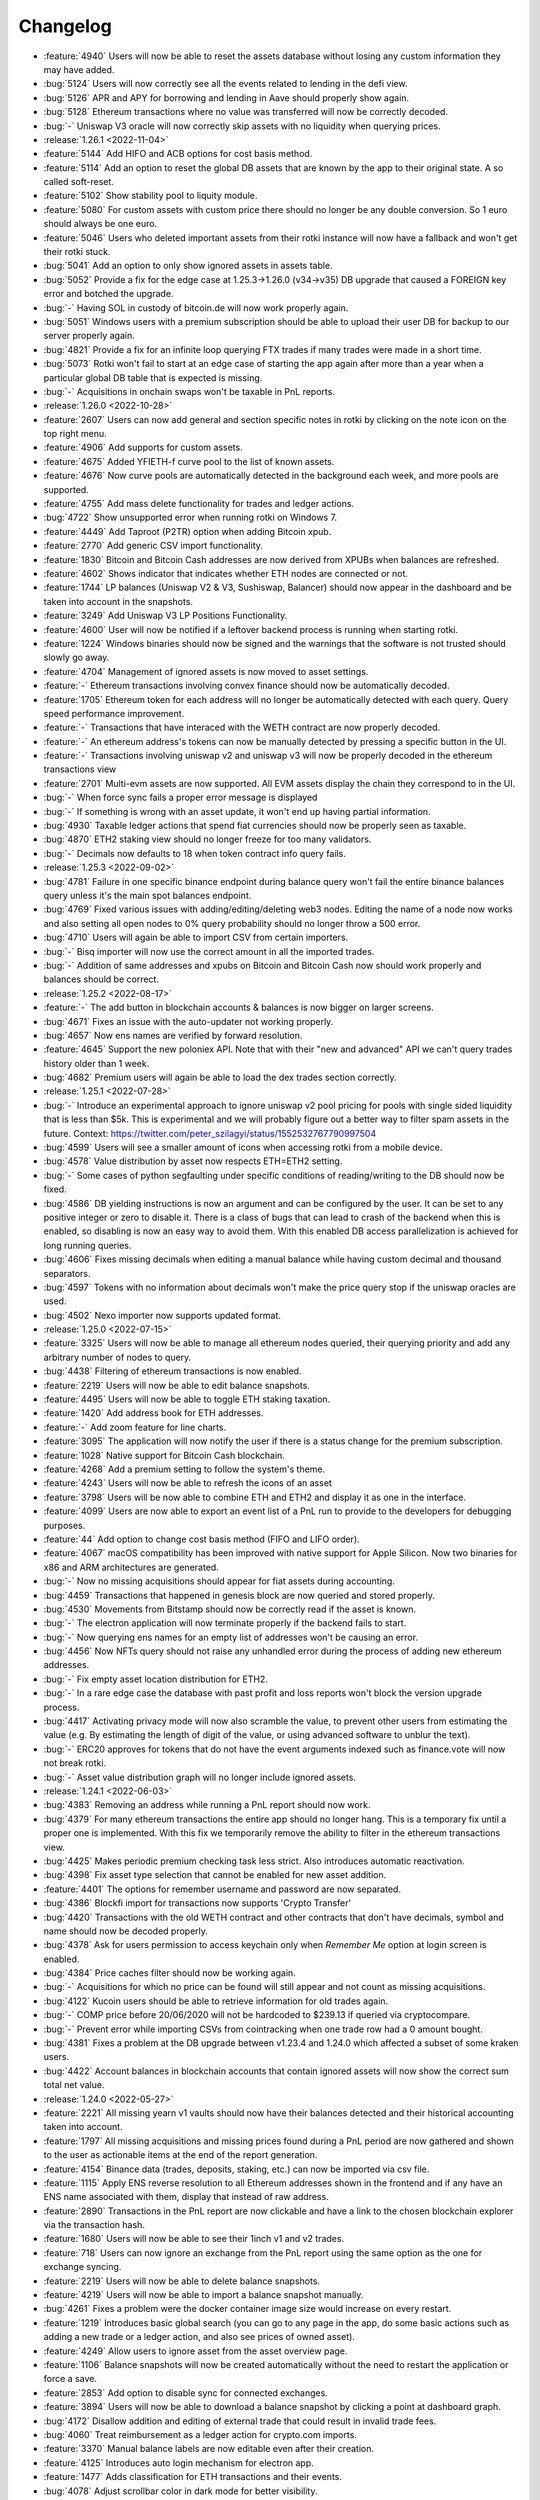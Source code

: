 =========
Changelog
=========

* :feature:`4940` Users will now be able to reset the assets database without losing any custom information they may have added.
* :bug:`5124` Users will now correctly see all the events related to lending in the defi view.
* :bug:`5126` APR and APY for borrowing and lending in Aave should properly show again.
* :bug:`5128` Ethereum transactions where no value was transferred will now be correctly decoded.
* :bug:`-` Uniswap V3 oracle will now correctly skip assets with no liquidity when querying prices.


* :release:`1.26.1 <2022-11-04>`
* :feature:`5144` Add HIFO and ACB options for cost basis method.
* :feature:`5114` Add an option to reset the global DB assets that are known by the app to their original state. A so called soft-reset.
* :feature:`5102` Show stability pool to liquity module.
* :feature:`5080` For custom assets with custom price there should no longer be any double conversion. So 1 euro should always be one euro.
* :feature:`5046` Users who deleted important assets from their rotki instance will now have a fallback and won't get their rotki stuck.
* :bug:`5041` Add an option to only show ignored assets in assets table.
* :bug:`5052` Provide a fix for the edge case at 1.25.3->1.26.0 (v34->v35) DB upgrade that caused a FOREIGN key error and botched the upgrade.
* :bug:`-` Having SOL in custody of bitcoin.de will now work properly again.
* :bug:`5051` Windows users with a premium subscription should be able to upload their user DB for backup to our server properly again.
* :bug:`4821` Provide a fix for an infinite loop querying FTX trades if many trades were made in a short time.
* :bug:`5073` Rotki won't fail to start at an edge case of starting the app again after more than a year when a particular global DB table that is expected is missing.
* :bug:`-` Acquisitions in onchain swaps won't be taxable in PnL reports.

* :release:`1.26.0 <2022-10-28>`
* :feature:`2607` Users can now add general and section specific notes in rotki by clicking on the note icon on the top right menu.
* :feature:`4906` Add supports for custom assets.
* :feature:`4675` Added YFIETH-f curve pool to the list of known assets.
* :feature:`4676` Now curve pools are automatically detected in the background each week, and more pools are supported.
* :feature:`4755` Add mass delete functionality for trades and ledger actions.
* :bug:`4722` Show unsupported error when running rotki on Windows 7.
* :feature:`4449` Add Taproot (P2TR) option when adding Bitcoin xpub.
* :feature:`2770` Add generic CSV import functionality.
* :feature:`1830` Bitcoin and Bitcoin Cash addresses are now derived from XPUBs when balances are refreshed.
* :feature:`4602` Shows indicator that indicates whether ETH nodes are connected or not.
* :feature:`1744` LP balances (Uniswap V2 & V3, Sushiswap, Balancer) should now appear in the dashboard and be taken into account in the snapshots.
* :feature:`3249` Add Uniswap V3 LP Positions Functionality.
* :feature:`4600` User will now be notified if a leftover backend process is running when starting rotki.
* :feature:`1224` Windows binaries should now be signed and the warnings that the software is not trusted should slowly go away.
* :feature:`4704` Management of ignored assets is now moved to asset settings.
* :feature:`-` Ethereum transactions involving convex finance should now be automatically decoded.
* :feature:`1705` Ethereum token for each address will no longer be automatically detected with each query. Query speed performance improvement.
* :feature:`-` Transactions that have interaced with the WETH contract are now properly decoded.
* :feature:`-` An ethereum address's tokens can now be manually detected by pressing a specific button in the UI.
* :feature:`-` Transactions involving uniswap v2 and uniswap v3 will now be properly decoded in the ethereum transactions view
* :feature:`2701` Multi-evm assets are now supported. All EVM assets display the chain they correspond to in the UI.
* :bug:`-` When force sync fails a proper error message is displayed
* :bug:`-` If something is wrong with an asset update, it won't end up having partial information. 
* :bug:`4930` Taxable ledger actions that spend fiat currencies should now be properly seen as taxable.
* :bug:`4870` ETH2 staking view should no longer freeze for too many validators.
* :bug:`-` Decimals now defaults to 18 when token contract info query fails.

* :release:`1.25.3 <2022-09-02>`
* :bug:`4781` Failure in one specific binance endpoint during balance query won't fail the entire binance balances query unless it's the main spot balances endpoint.
* :bug:`4769` Fixed various issues with adding/editing/deleting web3 nodes. Editing the name of a node now works and also setting all open nodes to 0% query probability should no longer throw a 500 error.
* :bug:`4710` Users will again be able to import CSV from certain importers.
* :bug:`-` Bisq importer will now use the correct amount in all the imported trades.
* :bug:`-` Addition of same addresses and xpubs on Bitcoin and Bitcoin Cash now should work properly and balances should be correct.

* :release:`1.25.2 <2022-08-17>`
* :feature:`-` The add button in blockchain accounts & balances is now bigger on larger screens.
* :bug:`4671` Fixes an issue with the auto-updater not working properly.
* :bug:`4657` Now ens names are verified by forward resolution.
* :feature:`4645` Support the new poloniex API. Note that with their "new and advanced" API we can't query trades history older than 1 week.
* :bug:`4682` Premium users will again be able to load the dex trades section correctly.

* :release:`1.25.1 <2022-07-28>`
* :bug:`-` Introduce an experimental approach to ignore uniswap v2 pool pricing for pools with single sided liquidity that is less than $5k. This is experimental and we will probably figure out a better way to filter spam assets in the future. Context: https://twitter.com/peter_szilagyi/status/1552532767790997504
* :bug:`4599` Users will see a smaller amount of icons when accessing rotki from a mobile device.
* :bug:`4578` Value distribution by asset now respects ETH=ETH2 setting.
* :bug:`-` Some cases of python segfaulting under specific conditions of reading/writing to the DB should now be fixed.
* :bug:`4586` DB yielding instructions is now an argument and can be configured by the user. It can be set to any positive integer or zero to disable it. There is a class of bugs that can lead to crash of the backend when this is enabled, so disabling is now an easy way to avoid them. With this enabled DB access parallelization is achieved for long running queries.
* :bug:`4606` Fixes missing decimals when editing a manual balance while having custom decimal and thousand separators.
* :bug:`4597` Tokens with no information about decimals won't make the price query stop if the uniswap oracles are used.
* :bug:`4502` Nexo importer now supports updated format.

* :release:`1.25.0 <2022-07-15>`
* :feature:`3325` Users will now be able to manage all ethereum nodes queried, their querying priority and add any arbitrary number of nodes to query.
* :bug:`4438` Filtering of ethereum transactions is now enabled.
* :feature:`2219` Users will now be able to edit balance snapshots.
* :feature:`4495` Users will now be able to toggle ETH staking taxation.
* :feature:`1420` Add address book for ETH addresses.
* :feature:`-` Add zoom feature for line charts.
* :feature:`3095` The application will now notify the user if there is a status change for the premium subscription.
* :feature:`1028` Native support for Bitcoin Cash blockchain.
* :feature:`4268` Add a premium setting to follow the system's theme.
* :feature:`4243` Users will now be able to refresh the icons of an asset
* :feature:`3798` Users will be now able to combine ETH and ETH2 and display it as one in the interface.
* :feature:`4099` Users are now able to export an event list of a PnL run to provide to the developers for debugging purposes.
* :feature:`44` Add option to change cost basis method (FIFO and LIFO order).
* :feature:`4067` macOS compatibility has been improved with native support for Apple Silicon. Now two binaries for x86 and ARM architectures are generated.
* :bug:`-` Now no missing acquisitions should appear for fiat assets during accounting.
* :bug:`4459` Transactions that happened in genesis block are now queried and stored properly.
* :bug:`4530` Movements from Bitstamp should now be correctly read if the asset is known.
* :bug:`-` The electron application will now terminate properly if the backend fails to start.
* :bug:`-` Now querying ens names for an empty list of addresses won't be causing an error.
* :bug:`4456` Now NFTs query should not raise any unhandled error during the process of adding new ethereum addresses.
* :bug:`-` Fix empty asset location distribution for ETH2.
* :bug:`-` In a rare edge case the database with past profit and loss reports won't block the version upgrade process.
* :bug:`4417` Activating privacy mode will now also scramble the value, to prevent other users from estimating the value (e.g. By estimating the length of digit of the value, or using advanced software to unblur the text).
* :bug:`-` ERC20 approves for tokens that do not have the event arguments indexed such as finance.vote will now not break rotki.
* :bug:`-` Asset value distribution graph will no longer include ignored assets.

* :release:`1.24.1 <2022-06-03>`
* :bug:`4383` Removing an address while running a PnL report should now work.
* :bug:`4379` For many ethereum transactions the entire app should no longer hang. This is a temporary fix until a proper one is implemented. With this fix we temporarily remove the ability to filter in the ethereum transactions view.
* :bug:`4425` Makes periodic premium checking task less strict. Also introduces automatic reactivation.
* :bug:`4398` Fix asset type selection that cannot be enabled for new asset addition.
* :feature:`4401` The options for remember username and password are now separated.
* :bug:`4386` Blockfi import for transactions now supports 'Crypto Transfer'
* :bug:`4420` Transactions with the old WETH contract and other contracts that don't have decimals, symbol and name should now be decoded properly.
* :bug:`4378` Ask for users permission to access keychain only when `Remember Me` option at login screen is enabled.
* :bug:`4384` Price caches filter should now be working again.
* :bug:`-` Acquisitions for which no price can be found will still appear and not count as missing acquisitions.
* :bug:`4122` Kucoin users should be able to retrieve information for old trades again.
* :bug:`-` COMP price before 20/06/2020 will not be hardcoded to $239.13 if queried via cryptocompare.
* :bug:`-` Prevent error while importing CSVs from cointracking when one trade row had a 0 amount bought.
* :bug:`4381` Fixes a problem at the DB upgrade between v1.23.4 and 1.24.0 which affected a subset of some kraken users.
* :bug:`4422` Account balances in blockchain accounts that contain ignored assets will now show the correct sum total net value.

* :release:`1.24.0 <2022-05-27>`
* :feature:`2221` All missing yearn v1 vaults should now have their balances detected and their historical accounting taken into account.
* :feature:`1797` All missing acquisitions and missing prices found during a PnL period are now gathered and shown to the user as actionable items at the end of the report generation.
* :feature:`4154` Binance data (trades, deposits, staking, etc.) can now be imported via csv file.
* :feature:`1115` Apply ENS reverse resolution to all Ethereum addresses shown in the frontend and if any have an ENS name associated with them, display that instead of raw address.
* :feature:`2890` Transactions in the PnL report are now clickable and have a link to the chosen blockchain explorer via the transaction hash.
* :feature:`1680` Users will now be able to see their 1inch v1 and v2 trades.
* :feature:`718` Users can now ignore an exchange from the PnL report using the same option as the one for exchange syncing.
* :feature:`2219` Users will now be able to delete balance snapshots.
* :feature:`4219` Users will now be able to import a balance snapshot manually.
* :bug:`4261` Fixes a problem were the docker container image size would increase on every restart.
* :feature:`1219` Introduces basic global search (you can go to any page in the app, do some basic actions such as adding a new trade or a ledger action, and also see prices of owned asset).
* :feature:`4249` Allow users to ignore asset from the asset overview page.
* :feature:`1106` Balance snapshots will now be created automatically without the need to restart the application or force a save.
* :feature:`2853` Add option to disable sync for connected exchanges.
* :feature:`3894` Users will now be able to download a balance snapshot by clicking a point at dashboard graph.
* :bug:`4172` Disallow addition and editing of external trade that could result in invalid trade fees.
* :bug:`4060` Treat reimbursement as a ledger action for crypto.com imports.
* :feature:`3370` Manual balance labels are now editable even after their creation.
* :feature:`4125` Introduces auto login mechanism for electron app.
* :feature:`1477` Adds classification for ETH transactions and their events.
* :bug:`4078` Adjust scrollbar color in dark mode for better visibility.
* :feature:`4071` Add option to reduce the animations effect.
* :feature:`3669` Users can export and import their custom assets.
* :feature:`4068` Introduces location overview page.
* :feature:`-` rotki no longer uses the gitcoin api or gitcoin CSVs to import information from gitcoin.
* :feature:`4030` Add copy functionality for amount display.
* :feature:`3987` Users will now be able to delete multiple database backups.
* :feature:`2934` Users will now be able to deploy the docker image under a sub directory behind a proxy.
* :feature:`569` Users will now be able to see assets staked, and amounts gained on Kraken's staking feature.
* :feature:`3838` Support for FTX.US has been added.
* :feature:`2216` Users will now be able to use Uniswap V2 and Uniswap V3 as price oracles.

* :release:`1.23.4 <2022-03-23>`
* :bug:`4072` Prevent users from inputting future date on trade and ledger action form.
* :bug:`4077` stkAave balance should no longer be double counted. Also unclaimed stkAave will appear in the balance (as Aave).
* :bug:`4059` Nexo importer won't consider `LockingTermDeposit` as another deposit.
* :bug:`-` BlockFi import for trades will use the correct rate.
* :bug:`3661` NFT won't be displayed as option while adding custom assets since the logic there is not compatible with NFTs.
* :bug:`4142` If an owned NFT has no image URL, NFTs will still be properly queried and shown in the frontend.

* :release:`1.23.3 <2022-02-04>`
* :bug:`4034` If a new premium user is created, with DB sync on, premium api keys being correct but wrong password is given then creating same user with right password will now work.
* :bug:`4013` Fix Bitpanda icon missing in exchange selector.
* :bug:`3983` Add loading indicator to data directory field.
* :bug:`4039` Rewards and cashbacks from crypto.com will now be correctly categorized as ledger actions.
* :bug:`3993` Fix app bar icons misbehavior when windows is resized.
* :bug:`3998` FTX subaccounts should now be working again.
* :bug:`-` If binance returns a delisted market as active and rotki queries it, the entire binance trade history query will not fail.
* :bug:`4010` Crypto.com users won't see errors for rows containing zeros.
* :bug:`-` All Liquity events will now always be correctly queried.
* :bug:`3947` Coinbase conversions will now choose in a better way the asset to nominate the fees.
* :feature:`-` Support for LUNA and card top ups has been added to the crypto.com importer.

* :release:`1.23.2 <2022-01-21>`
* :bug:`-` Users will now be properly prompted to restart the application after the auto-updater downloads the update.
* :bug:`3943` Users will now be able to properly add multiple accounts on Avalance even if they exist on Ethereum.
* :bug:`3964` Liquity Troves managed by a DSProxy will now see their events properly listed.
* :bug:`-` The application will now notify the user and exit if multiple backend binaries exist due to a failed update.
* :bug:`-` Kraken's KFEE will use the price of 0.01 USD when it is needed.
* :bug:`-` If a PnL report is ran for a specific period and there is more events after the period a warning for missing events and prompt to upgrade to premium won't show mistakenly anymore.
* :bug:`-` Query for AVAX balances will be more reliable now.
* :feature:`-` Users can now add an OpenSea API key to the external api keys page. Also some changes were made to try and improve opensea retrievals even without the user needing to input a key.
* :feature:`3952` Maker's WBTC-B, WBTC-C and MATIC-A vaults are now supported.

* :release:`1.23.1 <2022-01-14>`
* :bug:`3929` Prevent users from using invalid character for thousands and decimal separator.
* :bug:`3913` NFT Balances table at dashboard should be updated when users remove an ethereum account.
* :bug:`3916` Users with ethereum transactions that deploy contracts will now be able to load the transactions view properly.
* :bug:`-` Fix coinbase/pro detection for GTC, TRU and FARM.
* :bug:`3896` Fix dashboard balance search that does not show ethereum tokens.
* :bug:`3895` Popup for successful forced sync operation should show correct icon.
* :bug:`3899` Crypto.com users will now be able to import supercharger events and recurring buy orders. Viban purchases will also now be correct categorized.
* :bug:`-` Restores arm64 docker images.
* :bug:`-` AVAX balances should now be always correctly queried.
* :bug:`-` PnL report will correctly detect asset cost basis when the fee of a trade is nominated in the received asset.
* :bug:`3903` The application should now run on macOS 10.14 (Mojave) without errors.
* :bug:`3901` Coinbase accounts with intenal subaccount movements will now display the Coinbase withdrawals properly.

* :release:`1.23.0 <2021-12-31>`
* :feature:`3324` Users will be able to set the percentage of ownership for jointly held eth2 validators.
* :feature:`3425` Users will be able to enter multiple pairs at once for binance exchange settings.
* :bug:`3847` Remove whitespace when inputting address in new asset form.
* :feature:`3842` Users will now be taken directly to create account when downloading the application for the first time.
* :feature:`-` Any ethereum transactions that were ignored for accounting will now need to be re-ignored.
* :feature:`1242` Users will be asked first whether to activate premium feature, and enable database sync when create new account.
* :feature:`2876` The application users will now be able to start the auto update mechanism manually from the update indicator.
* :feature:`2386` Users will see a separate section of L2 balances in Blockchain Balances section.
* :feature:`2382` Users will now be able to filter specific accounts such as the ones from Loopring using an automatically added tag.
* :feature:`2901` Users will now be able to select between a full privacy mode and a semi-privacy mode that keeps the percentages visible.
* :feature:`2624` Users will now be able to filter by tag in the asset details page.
* :feature:`2265` Users will now be able to see a hint for the trade rate when adding an external trade.
* :feature:`2848` Users will now get taken to the top of the table automatically when changing a page.
* :feature:`2121` Users can now select a different timezone when selecting a date to input.
* :feature:`1875` Users can now enable or disable specific time frames in the graph timeframe
* :feature:`2446` Users can now switch between adding an external trade using quote asset amount or trade rate.
* :feature:`2297` The application will now perform an update check every 24h (user-configurable) while the application is running.
* :feature:`3470` Users can now customize the date input format.
* :feature:`2918` Users can now select how the percentage column is calculated in the dashboard. Either based on total net value or based on current group (assets, liabilities, or nft).
* :feature:`3753` Application users will now be able to (copy, cut and paste) using the context menu .
* :feature:`3525` Users can now see the NFT icon at the NFT Balance table, and Non Fungible Balance table.
* :feature:`3176` Amount inputs will now adhere to the user specified amount formatting.
* :feature:`1214` Users will now be able to load and manage previously generated profit and loss reports.
* :feature:`3716` Users can now see if any of their addresses have PSP available to claim from the PSP airdrop.
* :feature:`824` Users will now be able to import their trade history from bisq.
* :feature:`1864` Users will now be able to see trades, deposits and withdrawals imported in CSV from exchanges not connected using API keys.
* :feature:`3685` Users will now be able to correctly read more transaction types in CSV files imported from crypto.com.
* :feature:`3497` Users will now be able to add ETH2 validators via index or public key.
* :feature:`3725` Users can now see if any of their addresses have SDL available to claim from the SDL airdrop.
* :feature:`3708` Users will now be able to see trades from kraken made from their phone APP and in the kraken's swap UI.
* :feature:`3549` Users will now be able to select whether to include or not NFT total value in total net worth and graphs.
* :feature:`3712` Users will now be able to choose a custom date format while importing CSV files.
* :bug:`3767` The module selector will now properly clear after selecting a module by clicking.
* :bug:`3128` Bigger net worth values on dashboard should not overlap with the net worth graph.
* :bug:`3641` Users should now be able to view profit and loss reports that have many thousands of events without the UI freezing.
* :bug:`-` Deposits and withdrawals in files from cointracking will now be correctly registered.
* :bug:`-` ShapeShift CSV includes minerFee in rate, but outputAmount does not include minerFee.  Fix to account for the true transacted base amount.
* :bug:`-` Bitfinex users that used Spankchain in the exchange will now be able to see it properly in their trades, deposits/withdrawals and balances.
* :bug:`-` Users connected to Alchemy as a node will be able to properly retrieve old ethereum transactions.
* :bug:`-` Users whose only interaction with a yearn vault was a deposit will no longer see the entire deposit as loss in the PnL.
* :bug:`3804` Bitpanda users should now be able to see their crypto deposits and withdrawals.
* :bug:`3847` Inputting an address in the asset form with extra whitespace will now work properly thanks to trimming.
* :bug:`3859` Trades imported from crypto.com CSV should now have the correct rate imported.

* :release:`1.22.2 <2021-11-30>`
* :feature:`-` rotki will now detect locked SRM balances in FTX.
* :bug:`-` Kraken margin trades are not yet supported, so they won't show up or be taken into account in kraken trade history.
* :bug:`3744` Freshly created users who don't open the app again before an upgrade will now be able to update to new DB versions again.
* :bug:`3749` Users using multiple instances of the same exchange should now correctly see all their trades.
* :bug:`-` Liquity users won't make extra balances queries when using DSProxies.
* :bug:`3767` At module selection clicking on the module chip won't keep the text in the selection field.
* :bug:`-` Users will now be able to edit exchanges names for Kucoin and Coinbase Pro.

* :release:`1.22.1 <2021-11-19>`
* :bug:`3726` Manual liabilities should not count as assets and should be deducted from total net value when taking a snapshot. Also multiple liabilities of same asset should now be properly summed.
* :bug:`3722` Trades details will now properly expand one at a time.
* :bug:`3714` Airdrops section will now work again for Windows users.
* :bug:`-` Uniswap trades will be queried correctly now.
* :bug:`3724` Users should see their per asset liabilities properly aggregated on dashboard.
* :bug:`3702` RMRK for Kucoin and BCH for Bitfinex should now be properly recognized by rotki again.

* :release:`1.22.0 <2021-11-12>`
* :feature:`1146` Bitpanda exchange is now supported. Bitpanda balances are now shown and rotki can query trades and deposit/withdrawals from the exchange.
* :feature:`2483` Users will now get properly notified when saving the balance snapshot fails.
* :feature:`3579` Users will now be able to sort the NFTs in the gallery by name, collection and price.
* :feature:`3640` Liquity users that created troves using DefiSaver will be now able to track them.
* :feature:`1451` Improves performance of the Transactions page.
* :feature:`3594` Users can now sort the dashboard assets and blockchain balance per asset tables using the price field.
* :bug:`3328` The asset update resolution dialog should now be usable on mobile screens.
* :feature:`1513` Users will now be able to add manual liabilities.
* :feature:`1536` The Account & Balances add button will now be fixed to the right bottom of the screen. The blockchain balances add button will now properly select the appropriate blockchain based on the visible table.
* :feature:`3686` Users can now see if any of their addresses have ENS available to claim from the ENS airdrop.
* :feature:`3335` Users will now be able to find the pending tasks in the notification sidebar.
* :feature:`3235` Users will now be able to create and manage database backups, and view information related to the rotki databases.
* :bug:`3676` NFT collection floor price should now be properly retrieved again and shown as the valuation for user NFTs that have had no previous sales.
* :bug:`3667` Users should be able to upload asset icons to docker instances when using a remote connection via the application.
* :bug:`3664` Binance US users will no longer see errors regarding the fiat payments and orders endpoints.
* :bug:`3666` An ethereum token's address will be properly filled when navigating to the asset edit from the asset overview page.
* :bug:`-` Transaction receipts will now be processed properly even for nodes(such as open ethereum) that do not return the type field for non EIP1559 transactions.

* :release:`1.21.3 <2021-10-28>`
* :bug:`2178` Premium DB sync popup should no longer popup if you only use one instance of rotki in one system.
* :bug:`3643` The price currency will now be properly visible on the NFT balance header sorting when using a mobile device.
* :bug:`3629` Kraken api rate limiting should no longer cause a query to get stuck in a loop.
* :bug:`3624` Editing a CEX api key should now work properly again.
* :bug:`3619` Binance users should now be able to properly process fiat payments, deposits and withdrawals.
* :bug:`3613` Users should be now able to save a ledger action without specifying seconds.
* :bug:`3630` Users will be able to properly see their MakerDAO vault loans
* :bug:`3647` It should be now possible for users to properly ignore DEX trades in the trade history page.

* :release:`1.21.2 <2021-10-14>`
* :bug:`-` Users can now ignore any errors when force saving balances.
* :bug:`3576` User asset charts should no longer have arbitrary zero amounts. There is now a setting they can choose which is off by default. If set it denotes the multiplier of the snapshot saving frequency at which to insert 0 save balances for a graph between two saved values.
* :bug:`3578` Adding an external trade on a specific date without specifying time will now be possible. Any backend validation errors on the date field should now be properly visible.
* :bug:`-` The NFT gallery will correctly display NFTs that include a video extension but not at the end of the url.
* :bug:`3593` Sorting by asset in the dashboard asset table and blockchain balances per asset table should now properly sort alphabetically by the asset symbol.
* :bug:`3591` Uphold trades will reflect exchanged value instead of received value for base amount.  This will properly arrive at the received amount when the fee is accounted for.
* :bug:`3580` NFT balances will now get removed from the UI when the user deactivates the module.
* :bug:`3602` Kusama/Polkadot balances should now be queried properly again.
* :bug:`3603` The PnL execution will now continue despite potential error calling the compound subgraph.

* :release:`1.21.1 <2021-10-07>`
* :feature:`3554` Gemini users will now have their earn balances tracked in rotki.
* :bug:`3555` Users should now be able to see the total value in the table of NFTs in the dashboard
* :bug:`3579` Asset type selector will now be properly disabled when editing an asset.
* :bug:`-` Statistics per asset graph will now properly display the name of the NFT.
* :bug:`3547` Coinbase transactions without network data returned should now be processed properly.
* :bug:`3546` Coinbase users with trades/deposits/withdrawals/balances of FET (Fetch.ai) should have it properly detected.
* :bug:`2613` Graphs of assets that used to miss all 0 balance data points between two time point will now properly show a 0 amount in the asset graph for the time period.
* :bug:`3552` Users with semi-fungible tokens in different ethereum wallets will see them correctly in the NFT gallery.
* :bug:`-` Docker users will be able to retrieve automatic information for tokens when adding new ethereum assets.
* :bug:`3414` Coinbase conversions should display the correct fee.
* :bug:`3208` Rotki will now allow to track the same account for different blockchain types.
* :bug:`-` The value of NFTs will now be properly included as part of the total net worth when calculating an asset's percentage.

* :release:`1.21.0 <2021-09-30>`
* :feature:`3251` Users will now be able to easily access the asset edit page from the asset details page.
* :feature:`3020` Users will now be able to copy their ETH1 addresses when visiting the ETH2 staking page.
* :feature:`2362` Binance users will now be able to query their fiat deposit/withdrawals and fiat orders and have it taken into account in rotki.
* :feature:`3326` Introduces pagination for liquidity pool balances to help users with a great number of lps.
* :feature:`1097` Users will now be able to view their NFTs, track and manage their prices, and also see their value as part of their total net worth.
* :feature:`2764` Users will now be able to restore the local assets database to its initial state.
* :feature:`2847` Users will now be able to use a combination of filters in the search for trades and deposits/withdrawals.
* :feature:`3254` Users can now add a custom Covalent API key in rotki.
* :feature:`3416` Users will now be able to import ShapeShift trade history CSVs exported from shapeshift.com.
* :feature:`1345` Users will now be able to import uphold transaction history CSVs exported from uphold.com.
* :feature:`-` Users will now be able to track balances locked in pickle's DILL.
* :feature:`2891` Users will now see notes and links for trades in the exported CSV files.
* :feature:`2836` Users will now be able to track Liquity's troves and staking in the Liquity protocol.
* :feature:`3474` Users of coinbase will now see deposits for coinbase earn and inflation rewards.
* :bug:`3239` Users will now see only the relevant addresses suggested when filtering DeFi deposits.
* :bug:`3340` Users will now be able to properly see the favicon when accessing the frontend using Firefox.
* :bug:`3266` Users will now be able to properly access most of the top bar content using a mobile device.
* :bug:`3268` Users will now be able to properly scroll to the hidden tabs when using a mobile device.
* :bug:`3267` Frontend will now occupy all the available screen when accessed from a mobile device.
* :bug:`3463` Users using Turkish localization will now be able to use the application.
* :bug:`3448` Improve Kucoin api rate limit handling. Recognize CFG asset in Kucoin as WCFG.
* :bug:`3452` Trades from externally imported exchanges (blockfi, crypto.com etc.) should now be properly taken into accounting in the PnL report again.
* :bug:`3437` Fix a bug where for some active aave v2 lending positions the entire aToken balance would be shown as profit.
* :bug:`3406` Sushiswap events will now be taken into account during the profit and loss report.
* :bug:`3407` Users will now see correctly reported their amount of xSUSHI.
* :bug:`3421` Users will now be able to see solana properly in coinbase assets
* :bug:`3418` Users will now be able to finish import from crypto.com's CSV files when there is a time mismatch between rows.
* :bug:`3056` Users will now be better notified when an error occurred while importing information from crypto.com on credit/debit events with special cases.
* :bug:`3493` Users of Bitstamp will see correctly imported assets movements with fees in any coin.
* :bug:`3491` Coinbasepro users who own Barnbridge governance token (BOND) will now be able to properly see it in balances, trades and deposits/withdrawals.
* :bug:`-` Users importing information from Nexo CSVs will correctly detect interest gains and detect special assets symbols.
* :bug:`3502` MakerDAO vault users who saw double the amount of liabilities for some of their vault/s should now see the proper amount again.
* :bug:`3490` If a user had historic trades of a delisted asset in coinbasepro the trades query will now work again.
* :bug:`3535` There should no longer be a problem when changing active modules while an ETH account is already being added.

* :release:`1.20.1 <2021-08-27>`
* :feature:`3349` AMM swaps now have a transaction hash link in the trade history section.
* :bug:`3329` Users will now properly see their sushiswap trades in the history page if they have the sushiswap module activated.
* :bug:`3310` For the edge case of a MakerDAO vault event containing a zero amount the MakerDAO DeFi section and PnL report should no longer get an error.
* :bug:`3311` The PnL CSV export in Windows should now now longer contain the double number of lines and as such the formulas at the summary should be correct.
* :bug:`3313` Discrepancies on the sign of net_profit_loss in PnL CSV export between exports with and without formulas should now be fixed.
* :bug:`3355` Yearn V2 vaults should now display a correct price.
* :bug:`3373` The form to add a FTX account will now work correctly when the subaccount field is modified and then cleared.

* :release:`1.20.0 <2021-08-06>`
* :feature:`2426` Sushiswap is now supported. Premium users can see their LP balances, swaps history and LP pool join/exits. Finally the balancer trades are now taken into account in the profit/loss report.
* :feature:`2145` Users will now be able to customize whether CSV export should contain metadata of the PnL run. Consisting of the rotki version that generated it and the chosen accounting settings.
* :feature:`3279` Users will now be able to customize whether CSV export should contain a summary of PnL per event type.
* :feature:`3252` Users will now be able to customize whether CSV export should contain formulas or not.
* :feature:`3125` Native support for Polkadot blockchain.
* :feature:`3242` Native support for Avalanche Blockchain and Covalent API.
* :feature:`3097` Users will now have the option to disable the application tray icon.
* :feature:`3061` When inserting ledger actions users will now be able to skip the specific time on date input (00:00:00 will be assumed).
* :feature:`3061` Users will now get the last used location pre-selected when adding ledger actions.
* :feature:`3138` Users will now see separate cards on the Defi overview for MakerDAO Vaults and MakerDAO DSR.
* :feature:`3275` Users can now see if any of their addresses have FOX available to claim from the ShapeShift airdrop.
* :bug:`3264` Users should now be able to properly download the PnL CSV when using docker.
* :bug:`3289` Aave v2 balances should now be taken into account in the DeFi deposits section.
* :bug:`3287` Users with AMM trades from different AMMs in a single transaction will now be able to select all and deselect all trades properly in the frontend.

* :release:`1.19.1 <2021-07-22>`
* :bug:`3236` Users will now see the proper total networth for the current day in the graph tooltip.
* :bug:`3224` Users will now be able to properly select an end time in earlier dates.
* :bug:`3198` Firefox docker users will now see a regularly sized Gitcoin icon under the history menu.
* :bug:`3199` Users will now properly see the node connection status/last sync information update.
* :bug:`3214` UNIUP and UNIDOWN will now be correctly detected.

* :release:`1.19.0 <2021-07-15>`
* :feature:`3116` Support for INR (Indian Rupee) as a profit currency has been added.
* :feature:`1520` Users can now manually add prices for tokens/assets.
* :feature:`692` Gitcoin Grant owners will now be able to track and generate reports of their grants.
* :feature:`1666` Users will now be able to see their yearn v2 vaults in in the defi section.
* :feature:`2456` Users will now be able to correctly retrieve prices for Curve LP tokens.
* :feature:`2778` Users will now be able to enable modules and queried addresses when adding an ethereum account
* :feature:`1857` Premium users will now be able to query Aave V2 events.
* :feature:`2722` The sync conflict dialog dates will now be consistent with the user specified date format.
* :feature:`3114` Users can easily check and manage which addresses are queried for each defi module directly from the respective module page.
* :feature:`3069` When adding an asset coingecko/cryptocompare identifiers will now be validated and non-existing ones will be rejected.
* :bug:`3145` Docker users will now have the ability to logout any other sessions when attempting to connect from a new browser window.
* :bug:`2685` Invoking `--version` from the rotki backend binary in Windows should no longer raise a Permission error.
* :bug:`3142` During v26->v27 upgrade if a user has balancer LP events the upgrade should no longer fail.
* :bug:`3172` COIN should now be properly mapped to Coinbase tokenized stock in both bittrex and FTX.
* :bug:`3134` The new cWBTC token should now be properly recognized for compound users.

* :release:`1.18.1 <2021-06-30>`
* :bug:`2447` When fee of a trade is paid in crypto that crypto's asset will now be deducted from the cost basis calculation.
* :bug:`3133` Users will now properly see a MakerDAO entry in the Defi Overview.
* :bug:`2887` Upgrade the deprecated binance exchangeInfo and deposit/withdrawal APIs.
* :bug:`3118` Users will now be able to properly connect to the dockerized backend through the app. (It will not work if the docker container is a previous release).
* :bug:`3101` Editing ethereum token details via the asset manager in the frontend should now work properly again.
* :bug:`3100` FTX API keys with permission for subaccounts only will now be correctly validated.
* :bug:`3096` The Uniswap module will ignore swaps not made by the queried address.

* :release:`1.18.0 <2021-06-18>`
* :feature:`2064` Users will now be able to close rotki to tray. When logged the tray icon will update based on the net worth value during the selected period (week, two weeks etc).
* :feature:`2939` Rotki logs will now persist after restart. Number of logs and maximum size for all logs of a run can be now specified.
* :feature:`1800` Users will now be greeted with an informational notice when trying to access a page that requires a module to be activated.
* :feature:`1692` IndependentReserve users will now be able to see their balances and have their deposit/withdrawal/trade history taken into account during profit/loss calculation.
* :feature:`3025` Users will now see the percentage of each location when looking into an asset's details.
* :feature:`2596` Users will now be able to create new tags directly from the tag selection input.
* :feature:`2954` On login screen, the password field will now be focused for users that have remember user enabled.
* :feature:`2786` FTX users will be able to query information for subaccounts only.
* :feature:`2670` Users will now get results in a better order when using the asset selector.
* :feature:`2951` Users will now get results in a better order when searching for an asset in asset management. Search will now consider both name and symbol.
* :feature:`3014` Users will now get a suggested name when adding a new exchange.
* :feature:`1073` Binance users will now be able to select which markets should be queried for trades history considerably improving the speed of binance history queries.
* :feature:`3058` Docker users will now get notified when running an outdated version of the frontend cached in their browser.
* :bug:`3057` Nexo CSV importer will now use the correct time format.

* :release:`1.17.2 <2021-06-04>`
* :bug:`3043` Collapsed xpubs should now be included in the totals in the btc accounts table.
* :bug:`3029` Exchanges balances tab will properly adjust to a dark background on dark mode.
* :bug:`3027` Day should now display properly under all circumstances when a custom date format is evaluated.
* :bug:`81` Users with more than 10,000 trades in poloniex will now be able to properly pull their trading history.
* :bug:`3037` Querying a big number of legacy bitcoin addresses from an xpub should now work properly again.
* :bug:`3038` Binance.us queries should now work properly again.
* :bug:`3033` Users of Bitstamp should be able to pull their trades, deposits and withdrawals history again.
* :bug:`3030` Setting up a bitfinex api key should now work properly again.
* :bug:`3010` Fixes a bug when editing a trade that had a modified/replaced asset could fail with a "trade identifier not found" error.
* :bug:`1403` When removing an ethereum account that has liabilities, they should now also be removed from the dashboard and from the blockchain accounts view.
* :bug:`2998` If a new token is added in the rotki list of assets then the token detection cache is now invalidated so it will be detected when refreshing balances.
* :bug:`2999` If a binance withdrawal is missing the txId field rotki will now still be able to process it correctly.
* :bug:`2993` If a sell of FIAT for crypto is made, which is effectively a buy of crypto with FIAT, complaints about the source of funds should no longer be generated.
* :bug:`2994` Nexo users will be able to correctly import their information from a CSV file.

* :release:`1.17.1 <2021-05-26>`
* :bug:`2984` The notification background will now properly adjust for users using the application in light mode.
* :bug:`2982` Premium users of v1.17.0 who had DB syncing activated will now be able to open the app again.
* :bug:`2986` Users won't be affected by a login error at the moment of querying FTX when the keys are correct.

* :release:`1.17.0 <2021-05-25>`
* :feature:`2898` Users are now able to see the asset identifiers in the asset management view and replace one asset and all its occurences with another.
* :feature:`2820` Users will now be able to select if they want to view graphs based at a 0 y-axis start instead of the minimum in the selected period.
* :feature:`2725` Users will now be able to view a small help dialog with the supported options for the date display format.
* :feature:`1902` Users can now modify the backend settings (e.g. data directory, log directory) through the application.
* :feature:`2584` Removed the option to anonymize the logs. Logs are off by default anyway and it was never possible to anonymize accurately and completely when activated so the setting was misleading.
* :feature:`47` Users can now add multiple accounts per supported exchange.
* :feature:`1881` Users can now access an about screen with information about the application.
* :feature:`1549` rotki premium users will now be able to switch to a dark mode and change the theme colors.
* :feature:`1674` Add experimental support for BlockFi imports using CSV files.
* :feature:`2224` Add experimental support for Nexo imports using CSV files.
* :feature:`2475` Withdrawals from Binance and Binance US will now have their fee correctly imported.
* :feature:`2803` Ethereum tokens that consist of underlying tokens will now see their price correctly fetched.
* :feature:`2844` Premium users will now be able to fetch their Uniswap v3 swaps.
* :feature:`2893` Users can now see if any of their addresses have CVX available to claim from the ConvexFinance airdrop.
* :feature:`2529` Crypto.com CSV import functionality has been updated to allow more types of entries.
* :bug:`2850` User will now see a consistent naming of exchanges across the application.
* :bug:`367` Fixed edge cases where some tasks would run for hours due to the absence of timeouts.
* :bug:`2875` Invalid ENS names should now provide a proper error when provided to rotki.
* :bug:`2888` Ledger actions selected to be ignored in the profit and loss report will now be correctly ignored.

* :release:`1.16.2 <2021-05-08>`
* :bug:`-` If a DeFi event provides zero amount of an asset to a user the PnL report should now work properly again.
* :bug:`2857` Users will now properly see their blockchain balances fetched when restoring to a new account using premium.
* :bug:`2818` Windows users will now be able to properly login after updating the assets.
* :bug:`2856` Users will properly see error messages when the account creation fails.
* :bug:`2851` Users should now see the external trades fetched first when visiting the trades page.
* :bug:`2835` Eth2 users with a very big number of validators should no longer get a 429 error.
* :bug:`2846` Premium users who create a new account with premium api credentials that have no saved DB in the server to sync with will have these credentials properly saved in the DB right after creation. At re-login the premium subscription should be properly recognized and the credentials should not need to be input again.
* :bug:`2821` Users will now be able to properly scroll through the asset when conflicts appear during the asset database upgrade.
* :bug:`2837` Binance US users will now be able to see the correct location for their trades and deposits/withdrawals. It should no longer be Binance. To reflect those changes Binance US data should be purged and then requeried. To see how to purge data for an exchange look here: https://rotki.readthedocs.io/en/latest/usage_guide.html#purging-data
* :bug:`2819` Users using macOS will no longer be stuck at "connecting to backend".
* :bug:`865` Users will now be given an option to retry or terminate the application when communication with the backend fails.
* :bug:`2791` Updating assets database which adds customs assets already owned as officially supported should no longer get the DB in an incosistent state.

* :release:`1.16.1 <2021-04-30>`
* :bug:`2811` ETH and WETH are now considered equivalent for cost basis and accounting purposes.
* :bug:`2794` Aave v1 data after block 12,152,920 should be now available. rotki switched to the new Aave v1 subgraph.
* :bug:`2781` From this version and on, attempting to open a new global DB with an older rotki version will not be allowed and the app will crash with an error message.
* :bug:`2773` Timestamps will be correctly read for trades in the Kraken exchange.
* :bug:`2775` Ambiguous FTX assets will now be properly recognized by rotki.
* :bug:`2767` Curve pool tokens will not be double counted in the dashboard balances.

* :release:`1.16.0 <2021-04-21>`
* :feature:`2671` rotki will now detect Adex V5 staked balances
* :feature:`2714` Add support for a3CRV Curve pool
* :feature:`2210` All price history caches are now moved to the global database. The price history sub-directory of the rotki data directory is now deleted. This should optimize price history querying and save disk space.
* :feature:`2551` Users will now be prompted with asset database updates if changes have happened to the supported rotki assets.
* :feature:`2520` Users can now properly clean cached data for Eth2 daily stats and deposits.
* :feature:`2564` Users can now easily access the documentation and other helpful links directly from the application.
* :feature:`-` Users will now get an error message if during the PnL report an acquisition date for a sold asset can't be found. Also if an action with an unknown token is processed. This way users will know that they need to manually add more data to rotki.
* :feature:`2338` The users can now optionally add a rate and rate asset when adding a ledger action.
* :feature:`-` The external trade fee and fee currency are now optional and the users can skip them when adding a trade.
* :feature:`929` Users can now select which rounding mode is used for displayed amounts via the frontend settings.
* :feature:`2620` Users will now be able to disable oracles per asset using the asset editor.
* :feature:`2602` Users will now have the erc20 token details (name, symbol, decimals) automatically filled when possible when they add new ethereum token assets.
* :feature:`2427` The visible row selection will now persist after a re-login. Changing the visible rows will now affect all the tables.
* :feature:`2452` Users will now be able to use a two-mode sorting functionality when sorting tables.
* :feature:`2547` Users can now easily access the documentation on how to find the CryptoCompare/CoinGecko identifiers in asset manager.
* :feature:`2156` Users can now customise the explorer pages used for each chain.
* :feature:`522` Users can connect to different backends from the frontend.
* :feature:`2513` Users can now add/edit/delete all types of assets, not only ethereum tokens.
* :feature:`2424` Users will now see a progress bar while the automatic update is downloading, and proper notification messages in case of failure.
* :feature:`2515` Users will now be able to navigate back from the assets page using a button.
* :feature:`1007` Coinbase exchange users will now be able to see asset conversions in their trade history.
* :feature:`1334` FTX users will now be able to see their balances and have their deposit/withdrawal/trade history taken into account during profit/loss calculation.
* :feature:`2332` Binance users will now be able to see their Binance Pool's assets in rotki.
* :feature:`2713` Support the ETH-C MakerDAO vault collateral type.
* :bug:`2699` Users will see that the frontend state will properly be cleared when purging data.
* :bug:`2626` Users will now properly see their specified date format when viewing various DeFi protocols and statistics.
* :bug:`2479` Users will now see a < (less than) symbol in front of any amount with trailing decimals when rounding upwards is used.
* :bug:`2610` Macos users will now be able to properly update every time using the auto-updater.
* :bug:`2628` Users will now see the correct total asset value when visiting an asset's detail page for a second time.
* :bug:`2524` Users will now not be able to delete assets from the Global DB if any account in the local system owns them.
* :bug:`2631` Balancer trades will now be displaying the correct trade rate, both in the trade history section but also in the exported CSV.
* :bug:`2633` User with incomplete deposits and withdrawals in Coinbase Pro will now be able to generate a profit/loss report.
* :bug:`2644` Balance query should no longer hang if the user gets rate limited by beaconcha.in and the rate limiting should now be properly handled.
* :bug:`2643` Beaconcha.in api key should now be properly used if given by the user
* :bug:`2614` Uniswap users should no longer have missing trades in their uniswap history.
* :bug:`2674` Coinbasepro should now also properly parse historical market trades and not only limit ones. Also all fills will be separately shown and not just the executed orders.
* :bug:`2656` Users of coinbase with a lot of assets or trades should now see all of them again. There should be no missing balances or trades thanks to a fix at query pagination.
* :bug:`2690` Eth2 stakers that have very recently deposited and don't have a validator index yet will now be handled properly and their balance should be shown.
* :bug:`2716` Users will now get a correct exported CSV file when a sell is matched with multiple acquisitions.
* :bug:`2738` Premium users won't see locations that have no balances in the statistics for value distribution by location.
* :bug:`2647` Disabling the tax-free period setting for a Profit/Loss report will now be reflected in the same rotki run without needing a restart.

* :release:`1.15.2 <2021-03-21>`
* :bug:`1996` Querying coinbasepro deposits and withdrawals should now be much faster thanks to using their new API endpoints.

* :release:`1.15.1 <2021-03-19>`
* :feature:`-` Add support for Norwegian Krone (NOK) as a fiat currency
* :feature:`-` Add support for New Taiwan Dollar (TWD) as a fiat currency
* :bug:`2603` Adding multiple comma separated ethereum accounts which contain duplicate entries will not double count the duplicate entry account tokens.
* :bug:`2577` Users will now be unable to accidentally open a second instance of the application.
* :bug:`2467` Trades with a rate of zero will no longer be possible. This prevents the profit and loss report from hanging and shows a notification if an entry with rate equal to zero is already in the database.
* :bug:`2532` Users will now see the percentage sign display in the same line when editing underlying tokens.
* :feature:`2507` Users can now delete imported trades and deposit/withdrawals from crypto.com via the purge data UI.
* :bug:`2530` Poloniex should no longer display phantom LEND balances in rotki.
* :bug:`2534` Aave v2 tokens not in Aave v1 should no longer have their balance double counted.
* :bug:`2539` The effects of adding/editing/removing a ledger actions will no longer be lost if rotki restarts right after the operation.
* :bug:`2541` Now cost basis will be correctly shown in the profit and loss report if the cost basis were calculated using ledger actions outside the report period.

* :feature:`-` Added support for the following tokens:

  - `xAAVEa (xAAVEa) <https://www.coingecko.com/en/coins/xaavea>`__
  - `xAAVEb (xAAVEb) <https://www.coingecko.com/en/coins/xaaveb>`__
  - `xINCHa (xINCHa) <https://www.coingecko.com/en/coins/xincha>`__
  - `xINCHb (xINCHb) <https://www.coingecko.com/en/coins/xinchb>`__
  - `xSNXa (xSNXa) <https://www.coingecko.com/en/coins/xsnxa>`__

* :release:`1.15.0 <2021-03-09>`
* :feature:`1492` Balancer protocol is now supported. Premium users can see their LP balances, swaps history and LP pool join/exits. Finally the balancer trades are now taken into account in the profit/loss report.
* :feature:`1519` Users can now add custom ethereum tokens to rotki. They can also add custom icons to any of those tokens or any other asset of rotki. Custom icons always take precedence.
* :feature:`916` Users will have the option to set an automatic balance refresh period.
* :feature:`2379` Premium users will now be able to see their daily ETH2 staking details, how much they gained in ETH and fiat value. Furthermore they will be able to take it into account in the PnL report.
* :feature:`2384` Users will now see their loopring balances on dashboard nested underneath the Ethereum balances.
* :feature:`1448` When querying trades, deposits and withdrawals the entries that have already been queried will now be instantly shown to the user, while waiting for the query of the latest entries to complete.
* :feature:`1799` Modules will now be dynamically activated/deactivated at the moment the user modifies the settings from the frontend. Restarts of the app will no longer be necessary.
* :feature:`2401` Balances in loopring will now be included in the balance snapshots.
* :bug:`2442` Users will now see their accounts sorted by name instead of address when they sort by account in the assets view.
* :bug:`2443` Users who have no balances in Kraken and try to add an API key will now be able to set it up properly.
* :bug:`2468` Users should no longer get an error when adding a real estate manual balance.
* :bug:`2517` Correctly map FTT to FTX token for Binance.

* :feature:`-` Added support for the following tokens:

  - `Quickswap (QUICK) <https://www.coingecko.com/en/coins/quick>`__
  - `AC Milan Fan Token (ACM) <https://www.coingecko.com/en/coins/ac-milan-fan-token>`__
  - `Bounce Token (AUCTION) <https://www.coingecko.com/en/coins/auction>`__
  - `DODO bird (DODO) <https://www.coingecko.com/en/coins/dodo>`__
  - `StaFi (FIS) <https://www.coingecko.com/en/coins/stafi>`__
  - `Frax Share (FXS) <https://www.coingecko.com/en/coins/frax-share>`__
  - `Phala (PHA) <https://www.coingecko.com/en/coins/pha>`__
  - `UniLend Finance Token (UFT) <https://www.coingecko.com/en/coins/unlend-finance>`__
  - `SOLBIT (SBT) <https://www.coingecko.com/en/coins/solbit>`__
  - `SMARTCREDIT Token (SMARTCREDIT) <https://www.coingecko.com/en/coins/smartcredit-token>`__
  - `TheFutbolCoin (TFC) <https://www.coingecko.com/en/coins/thefutbolcoin>`__
  - `Oraichain Token (ORAI) <https://www.coingecko.com/en/coins/oraichain-token>`__
  - `Bridge Oracle (BRG) <https://www.coingecko.com/en/coins/bridge-oracle>`__
  - `Lattice Token (LTX) <https://www.coingecko.com/en/coins/lattice-token>`__
  - `ZeroSwapToken (ZEE) <https://www.coingecko.com/en/coins/zeroswap>`__
  - `Mask Network (MASK) <https://www.coingecko.com/en/coins/mask-network>`__
  - `IDEAOLOGY (IDEA) <https://www.coingecko.com/en/coins/ideaology>`__
  - `SparkPoint (SRK) <https://www.coingecko.com/en/coins/sparkpoint>`__
  - `VesperToken (VSP) <https://www.coingecko.com/en/coins/vesper-finance>`__
  - `ZKs (ZKS) <https://www.coingecko.com/en/coins/zkswap>`__
  - `Unifty (NIF) <https://www.coingecko.com/en/coins/unifty>`__
  - `Polyient Games Governance Token (PGT) <https://www.coingecko.com/en/coins/polyient-games-governance-token>`__
  - `RARE.UNIQUE (RARE) <https://www.coingecko.com/en/coins/unique-one>`__
  - `UnFederalReserveToken (eRSDL) <https://www.coingecko.com/en/coins/unfederalreserve>`__
  - `Rari Governance Token (RGT) <https://www.coingecko.com/en/coins/rari-governance-token>`__
  - `Fuse Token (FUSE) <https://www.coingecko.com/en/coins/fuse-network-token>`__
  - `SportX (SX) <https://www.coingecko.com/en/coins/sportx>`__
  - `Rari Stable Pool Token (RSPT) <https://www.coingecko.com/en/coins/rari-stable-pool-token>`__

* :release:`1.14.2 <2021-02-24>`
* :bug:`2399` Users will now see a warning if the loopring module is not activated when adding an API key, and balances will be fetched automatically if it is.
* :bug:`2151` Users will now see the datetime picker properly displaying the selected date when editing ledger actions.
* :bug:`2405` Legacy bitcoin address balances and xpub derivation should now work properly again after blockchain.info decided to yolo change their api response format.
* :bug:`2400` Loopring balances should now be queried properly for users who own USDT.
* :bug:`2398` An edge case of Kucoin historical trade query parsing is fixed. So now even users with some specific ids in their trades will be able to query history properly for Kucoin.

* :feature:`-` Added support for the following tokens:

  - `Rai Reflex Index (RAI) <https://www.coingecko.com/en/coins/rai>`__
  - `PoolTogether (POOL) <https://www.coingecko.com/en/coins/pooltogether>`__
  - `Lotto (LOTTO) <https://www.coingecko.com/en/coins/lotto>`__
  - `FTX Token (FTT) <https://www.coingecko.com/en/coins/ftx-token>`__
  - `Akash Network (AKT) <https://www.coingecko.com/en/coins/akash-network>`__
  - `Dfinance (XFI) <https://www.coingecko.com/en/coins/dfinance>`__
  - `Maps.me Token (MAPS) <https://www.coingecko.com/en/coins/maps>`__
  - `xToken (XTK) <https://www.coingecko.com/en/coins/xtoken>`__
  - `Mobile Coin (MOB) <https://www.coingecko.com/en/coins/mobilecoin>`__

* :release:`1.14.1 <2021-02-17>`
* :bug:`2391` The signed version of the MacOS binary should now work properly for all users.

* :release:`1.14.0 <2021-02-16>`
* :feature:`1005` MacOS users will no longer get the dreaded "Can not open the app because developer is not verified" warning. rotki is now a verified apple developer.
* :feature:`2299` During a PnL report rotki should now also take into account for cost basis the assets gained from or used in DeFi.
* :feature:`2318` Users can now see if their accounts are eligible for the Curve CRV airdrop and POAP Delivery badges.
* :feature:`297` rotki now supports KuCoin. Users can see their balances and import trades, deposits and withdrawals from that exchange. They are also taken into account in the tax report.
* :feature:`1436` Users will now see any validation errors when adding manual balances under their respective inputs instead of a modal dialog.
* :feature:`2235` Loopring users will now be able to add their loopring api key to rotki and have it track all their loopring l2 balances.
* :feature:`2330` Users can now easily navigate to the respective pages by clicking the dashboard cards titles for manual balances, blockchain balances and exchange balances.
* :feature:`2237` Users can now choose which ledger actions are taken into account in the PnL report by customizing a setting. Two new ledger action types are added. Airdrop and Gift.
* :feature:`1794` Users who create a Profit and Loss report will now be able to see a cost basis calculation in the events of the report and in the exported trades.csv and all_events.csv
* :feature:`1001` Users will now be taken directly to the add dialog when pressing add Blockchain Address or Manual Balance on the dashboard.
* :feature:`276` Users can now click on the assets on the dashboard and other tables and see which accounts hold this asset.
* :feature:`295` When creating external trades, users will now have the trade rate automatically fetched when such a rate exists.
* :feature:`2240` Users now can select the supported assets from a dropdown when adding or editing external trades.
* :bug:`2228` AdEx claim events now always have the proper token (e.g. ADX, DAI) and usd value. Also rotki should no longer miss Adex withdrawal events.
* :bug:`2335` Users having sold BSV they got from holding BCH during the BCH -> BSV fork will now have its cost basis properly counted in the PnL report.
* :bug:`2360` Users of Binance who own ONE tokens will now have it properly mapped to harmony.
* :bug:`2293` Go through DeFi events before the queried PnL range during PnL report for a more complete calculation.

* :feature:`-` Added support for the following tokens:

  - `Gunthy Token (GUNTHY) <https://www.coingecko.com/en/coins/gunthy>`__
  - `Bao Finance Token (BAO) <https://www.coingecko.com/en/coins/bao-finance>`__
  - `Sora Token (XOR) <https://www.coingecko.com/en/coins/sora>`__
  - `Banano (BAN) <https://www.coingecko.com/en/coins/banano>`__
  - `Redfox labs token (RFOX) <https://www.coingecko.com/en/coins/redfox-labs>`__
  - `BoringDAO (BOR) <https://www.coingecko.com/en/coins/boringdao>`__
  - `BoringDAO BTC (oBTC) <https://www.coingecko.com/en/coins/boringdao-btc>`__
  - `Woo trade network (WOO) <https://www.coingecko.com/en/coins/wootrade-network>`__
  - `ACoconut (AC) <https://www.coingecko.com/en/coins/acoconut>`__
  - `DeFiner (FIN) <https://www.coingecko.com/en/coins/definer>`__
  - `pTokens LTC (pLTC) <https://www.coingecko.com/en/coins/ptokens-ltc>`__
  - `Huobi BTC (HBTC) <https://www.coingecko.com/en/coins/huobi-btc>`__
  - `Autonio (NIOX) <https://www.coingecko.com/en/coins/autonio>`__
  - `Ton Token (TON) <https://www.coingecko.com/en/coins/tontoken>`__
  - `QCAD Token (QCAD) <https://www.coingecko.com/en/coins/qcad>`__
  - `Rigo Token (GRG) <https://www.coingecko.com/en/coins/rigoblock>`__
  - `bZx Vesting Token (vBZRX) <https://www.coingecko.com/en/coins/bzx-vesting-token>`__
  - `Nest protocol (NEST) <https://www.coingecko.com/en/coins/nest-protocol>`__
  - `pTokens BTC (pBTC) <https://www.coingecko.com/en/coins/ptokens-btc>`__
  - `Dxdao token (DXD) <https://www.coingecko.com/en/coins/dxdao>`__
  - `Liquid staked Ether 2.0 (stETH) <https://www.coingecko.com/en/coins/lido-staked-ether>`__
  - `KuCoin Token (KCS) <https://www.coingecko.com/en/coins/kucoin-shares>`__
  - `Caspian Token (CSP) <https://www.coingecko.com/en/coins/caspian>`__
  - `DXChain Token (CSP) <https://www.coingecko.com/en/coins/dxchain>`__
  - `MultiVAC (MTV) <https://www.coingecko.com/en/coins/multivac>`__
  - `TurtleCoin (TRTL) <https://www.coingecko.com/en/coins/turtlecoin>`__
  - `Jarvis+ Coins (JAR) <https://www.coingecko.com/en/coins/jarvis>`__
  - `Cryptoindex 100 (CIX100) <https://www.coingecko.com/en/coins/cryptoindex-io>`__
  - `The Forbidden Forest (FORESTPLUS) <https://www.coingecko.com/en/coins/the-forbidden-forest>`__
  - `Bolt (BOLT) <https://www.coingecko.com/en/coins/bolt>`__
  - `SERO (SERO) <https://www.coingecko.com/en/coins/super-zero>`__
  - `Syntropy (NOIA) <https://www.coingecko.com/en/coins/noia-network>`__
  - `Dapp Token (DAPPT) <https://www.coingecko.com/en/coins/dapp-com>`__
  - `EOSForce (EOSC) <https://www.coingecko.com/en/coins/eosforce>`__
  - `Dero (DERO) <https://www.coingecko.com/en/coins/dero>`__
  - `Enecuum (ENQ) <https://www.coingecko.com/en/coins/enq-enecuum>`__
  - `Tokoin (TOKO) <https://www.coingecko.com/en/coins/toko>`__
  - `EMOGI Network (LOL) <https://www.coingecko.com/en/coins/emogi-network>`__
  - `Amino Intelligent Network (AMIO) <https://www.coingecko.com/en/coins/amino-network>`__
  - `Maxonrow (MXW) <https://www.coingecko.com/en/coins/maxonrow>`__
  - `Roobee (ROOBEE) <https://www.coingecko.com/en/coins/roobee>`__
  - `MAP Protocol (MAP) <https://www.coingecko.com/en/coins/marcopolo>`__
  - `Proof Of Liquidity (POL) <https://www.coingecko.com/en/coins/proof-of-liquidity>`__
  - `ARCS (ARX) <https://www.coingecko.com/en/coins/arcs>`__
  - `Newscrypto Coin (NWC) <https://www.coingecko.com/en/coins/newscrypto-coin>`__
  - `BetProtocolToken (BEPRO) <https://www.coingecko.com/en/coins/bet-protocol>`__
  - `Insolar (XNS) <https://www.coingecko.com/en/coins/ins-ecosystem>`__
  - `Perth Mint Gold Token (PMGT) <https://www.coingecko.com/en/coins/perth-mint-gold-token>`__
  - `ROAD (ROAD) <https://www.coingecko.com/en/coins/road>`__
  - `Alchemy (ACOIN) <https://www.coingecko.com/en/coins/alchemy>`__
  - `VI (VI) <https://www.coingecko.com/en/coins/vid>`__
  - `Zel (ZEL) <https://www.coingecko.com/en/coins/zelcash>`__
  - `Axe (AXE) <https://www.coingecko.com/en/coins/axe>`__
  - `digitalbits (XDB) <https://www.coingecko.com/en/coins/digitalbits>`__
  - `Sylo (SYLO) <https://www.coingecko.com/en/coins/sylo>`__
  - `WOM Token (WOM) <https://www.coingecko.com/en/coins/wom-token>`__
  - `LUKSO (LYXE) <https://www.coingecko.com/en/coins/lukso-token>`__
  - `Pazzi (PAZZI) <https://www.coingecko.com/en/coins/paparazzi>`__
  - `Energy Web Token (EWT) <https://www.coingecko.com/en/coins/energy-web-token>`__
  - `Waves Enterprise (WEST) <https://www.coingecko.com/en/coins/waves-enterprise>`__
  - `BNS Token (BNS) <https://www.coingecko.com/en/coins/bns-token>`__
  - `MiL.k (MLK) <https://www.coingecko.com/en/coins/milk>`__
  - `Safe Haven (SHA) <https://www.coingecko.com/en/coins/safe-haven>`__
  - `Effect.AI (EFX) <https://www.coingecko.com/en/coins/effect-ai>`__
  - `Velo (VELO) <https://www.coingecko.com/en/coins/velo>`__
  - `Burancy (BUY) <https://www.coingecko.com/en/coins/burency>`__
  - `Sentivate (SNTVT) <https://www.coingecko.com/en/coins/sentivate>`__
  - `dego.finance (DEGO) <https://www.coingecko.com/en/coins/dego-finance>`__
  - `Hyprr (uDOO) <https://www.coingecko.com/en/coins/howdoo>`__
  - `UBIX Network (UBX) <https://www.coingecko.com/en/coins/ubix-network>`__
  - `Comboos (COMB) <https://www.coingecko.com/en/coins/combo-2>`__
  - `ReapChain (REAP) <https://www.coingecko.com/en/coins/reapchain>`__
  - `TE-FOOD/TustChain (TONE) <https://www.coingecko.com/en/coins/te-food>`__
  - `Opacity (OPCT) <https://www.coingecko.com/en/coins/opacity>`__
  - `UpBots (UBXT) <https://www.coingecko.com/en/coins/upbots>`__
  - `ClinTex (CTI) <https://www.coingecko.com/en/coins/clintex-cti>`__
  - `BUX Token (BUX) <https://www.coingecko.com/en/coins/buxcoin>`__
  - `MoneySwap (MSWAP) <https://www.coingecko.com/en/coins/moneyswap>`__
  - `GoMoney2 (GOM2) <https://www.coingecko.com/en/coins/gomoney2>`__
  - `REVV (REVV) <https://www.coingecko.com/en/coins/revv>`__
  - `AlpaToken (ALPA) <https://www.coingecko.com/en/coins/alpaca>`__
  - `Hathor (HTR) <https://www.coingecko.com/en/coins/hathor>`__
  - `Hydra (HYDRA) <https://www.coingecko.com/en/coins/hydra>`__
  - `Ferrum Network Token (FRM) <https://www.coingecko.com/en/coins/ferrum-network>`__
  - `Props Token (PROPS) <https://www.coingecko.com/en/coins/props>`__
  - `Strong (STRONG) <https://www.coingecko.com/en/coins/strong>`__
  - `Trias Token (TRIAS) <https://www.coingecko.com/en/coins/trias>`__
  - `Alphacat (ACAT) <https://www.coingecko.com/en/coins/alphacat>`__
  - `Achain (ACT) <https://www.coingecko.com/en/coins/achain>`__
  - `BUMO (BU) <https://www.coingecko.com/en/coins/bumo>`__
  - `cVToken (CV) <https://www.coingecko.com/en/coins/carvertical>`__
  - `Decentralized Accessible Content Chain (DACC) <https://www.coingecko.com/en/coins/dacc>`__
  - `Constellation (DAG) <https://www.coingecko.com/en/coins/constellation-labs>`__
  - `DeepBrain Chain (DBC) <https://www.coingecko.com/en/coins/deepbrain-chain>`__
  - `Eden Coin (EDN) <https://www.coingecko.com/en/coins/edenchain>`__
  - `Electroneum (ETN) <https://www.coingecko.com/en/coins/electroneum>`__
  - `HPBCoin (HPB) <https://www.coingecko.com/en/coins/high-performance-blockchain>`__
  - `Kambria Token (KAT) <https://www.coingecko.com/en/coins/kambria>`__
  - `Master Contract Token Token (MCT) <https://www.coingecko.com/en/coins/master-contract-token>`__
  - `DeepOnion (ONION) <https://www.coingecko.com/en/coins/deeponion>`__
  - `THEKEY (TKY) <https://www.coingecko.com/en/coins/thekey>`__
  - `APY.Finance (APY) <https://www.coingecko.com/en/coins/apy-finance>`__
  - `NFTX (APY) <https://www.coingecko.com/en/coins/nftx>`__
  - `Litentry (LIT) <https://www.coingecko.com/en/coins/litentry>`__
  - `Prosper (PROS) <https://www.coingecko.com/en/coins/prosper>`__
  - `SafePal (SFP) <https://www.coingecko.com/en/coins/safepal>`__
  - `Vai (VAI) <https://www.coingecko.com/en/coins/vai>`__
  - `Finiko (FNK) <https://www.coingecko.com/en/coins/finiko>`__
  - `Harmony (ONE) <https://www.coingecko.com/en/coins/harmony>`__

* :release:`1.13.3 <2021-02-11>`
* :bug:`2342` Binance users should be able to query exchange balances again after Binance broke their api by adding "123" and "456" as test assets.

* :release:`1.13.2 <2021-02-07>`
* :bug:`2295` Bitstamp users should now get all trade amounts and fees properly detected.
* :bug:`2232` Bitstamp users should now be able to see all their deposit/withdrawals. It's recommended to purge all bitstamp data and re-query it for this to properly work.
* :bug:`1928` rotki premium DB sync will now work after entering api keys for the first time even without a restart.
* :bug:`2294` Do not count MakerDAO Oasis proxy assets found by the DeFi SDK as it ends up double counting makerDAO vault deposits.
* :bug:`2287` rotki encrypted DB upload for premium users should now respect the user setting.

* :feature:`-` Added support for the following tokens:

  - `Aragon v2 (ANT) <https://www.coingecko.com/en/coins/aragon>`__
  - `Indexed Finance - NDX Token (NDX) <https://www.coingecko.com/en/coins/indexed-finance>`__
  - `Indexed Finance - DEFI5 (DEFI5) <https://www.coingecko.com/en/coins/defi-top-5-tokens-index>`__
  - `Indexed Finance - CC10 (CC10) <https://www.coingecko.com/en/coins/cryptocurrency-top-10-tokens-index>`__
  - `PieDAO Yearn Ecosystem Pie (YPIE) <https://www.coingecko.com/en/coins/piedao-yearn-ecosystem-pie>`__

* :release:`1.13.1 <2021-02-04>`
* :bug:`2222` Users who have funds in a DeFi Saver smart wallet will now be also able to see their liabilities in said wallet.
* :bug:`2249` Users will now properly see the prices of new assets reflected on the dashboard when adding manual balances.
* :bug:`2258` Users should now see the proper asset price, without rounding errors, for entries of the display asset.
* :feature:`-` Add support for Swedish Krona (SEK) as a fiat currency.
* :bug:`2267` DeFi events PnL CSV now properly includes the sign in the PnL column and also includes an extra column with the relevant transaction hashes and an optional note explaining more about the event.
* :bug:`2273` CREAM icon and price should now be shown correctly.
* :bug:`2261` Users who had STX in Binance should now see it mapped properly to blockstack and not stox.
* :bug:`-` Users will now see the total worth contained in the card for bigger amounts.
* :bug:`2239` Amounts in the dashboard should now appear in single line for users.
* :bug:`2244` Fix edge case where using a cryptocompare api key could result in the all coins endpoint to error if no cache already existed.
* :bug:`2215` Ledger action CSV export now contains identifier and not asset name.
* :bug:`2223` Manual balances with the blockchain tag will no longer be duplicated in the dashboard and blockchain account balances.

* :feature:`-` Added support for the following tokens:

  - `FOX Token (FOX) <https://www.coingecko.com/en/coins/fox-token>`__
  - `Experty Wisdom Token (WIS) <https://www.coingecko.com/en/coins/experty-wisdom-token>`__
  - `aleph.im v2 (ALEPH) <https://www.coingecko.com/en/coins/aleph-im>`__
  - `Perpetual Protocol (PERP) <https://www.coingecko.com/en/coins/perpetual-protocol>`__
  - `Name Change Token (NCT) <https://www.coingecko.com/en/coins/name-changing-token>`__
  - `Archer DAO Governance Token (ARCH) <https://www.coingecko.com/en/coins/archer-dao-governance-token>`__
  - `Starname (IOV) <https://www.coingecko.com/en/coins/starname>`__
  - `ASSY PowerIndex (ASSY) <https://www.coingecko.com/en/coins/assy-index>`__

* :release:`1.13.0 <2021-01-29>`
* :feature:`-` Add support for Singapore Dollar (SGD) as a fiat currency.
* :feature:`2022` Users can now see if their accounts are eligible for the Lido LDO airdrop.
* :feature:`2105` Users can now see if their accounts are eligible for the Furucombo COMBO airdrop.
* :feature:`2143` You can now add Bitcoin addresses by ENS name. Simply use an ENS name in the BTC address field and if it can be resolved it will be appended to the tracked accounts.
* :feature:`-` Add support for the following new MakerDAO vault collaterals: UNI, GUSD, RENBTC, AAVE.
* :feature:`1773` Users with funds in a DeFi saver smart wallet will have them included in rotki's balances.
* :feature:`2181` Users can now force creation of a price oracle's cache (cryptocompare) and also delete and inspect it.
* :feature:`1228` Users can see the current asset price of each asset on the dashboard and on the blockchain balances.
* :feature:`2053` Users can now refresh the asset prices on demand.
* :feature:`2188` When adding/editing ledger actions or trades, users can now specify datetime to seconds precision.
* :feature:`2131` Users can now customize the order of the price oracles used by rotki. For example set Coingecko as the first option for requesting prices and Cryptocompare as the fallback one.
* :feature:`2177` Users now will see a an error screen instead of a notification when there is an issue during the profit and loss report generation.
* :feature:`2174` Users can now delete all saved data of any of the supported modules.
* :feature:`-` The profit/loss report generation should now see a lot of improvements in regards to its speed.
* :feature:`2032` You can now add Kusama addresses by ENS name. Simply use an ENS name in the KSM address field and if it can be resolved it will be appended to the tracked accounts.
* :feature:`2146` Date format will now respect user choice in CSV export, logging output and other backend related locations. Also adding a new option to control whether those dates should be displayed/exported in local or UTC time.
* :feature:`2159` Users now won't see empty tables for blockchains without accounts.
* :feature:`2155` Users can now additionally filter the uniswap liquidity pools using a pool filter.
* :feature:`1865` Users will now see an explanation of the current stage of the profit/loss report's progress along with the completion percentage.
* :feature:`2158` Add support for all current Aaave v2 aTokens. Users will now be able to see them in their dashboard.
* :bug:`2117` Users can now properly dismiss notifications with long tiles, or dismiss all the pending notifications at once.
* :bug:`2024` Multiple crypto.com csv import debited entries with same timestamp will be handled correctly.
* :bug:`2135` Users will now properly see the correct accounting settings when creating a profit/loss report.
* :bug:`2168` Bitcoin.de users will now be able to properly import IOTA trades.
* :bug:`2175` Bittrex users with deposits/withdrawals of some edge case assets will now be able to properly process them.

* :feature:`-` Added support for the following tokens:

  - `MUST (Cometh) <https://www.coingecko.com/en/coins/must>`__
  - `StakeDao Token (SDT) <https://www.coingecko.com/en/coins/stake-dao>`__
  - `Digg token (DIGG) <https://www.coingecko.com/en/coins/digg>`__
  - `Edgeware (EDG) <https://www.coingecko.com/en/coins/edgeware>`__
  - `PieDAO Balanced Crypto Pie (BCP) <https://www.coingecko.com/en/coins/piedao-balanced-crypto-pie>`__
  - `PieDAO DEFI++ (DEFI++) <https://www.coingecko.com/en/coins/piedao-defi>`__
  - `PieDAO DEFI Small Cap (DEFI+S) <https://www.coingecko.com/en/coins/piedao-defi-small-cap>`__
  - `PieDAO DEFI Large Cap (DEFI+L) <https://www.coingecko.com/en/coins/piedao-defi-large-cap>`__
  - `PieDAO BTC++ (BTC++) <https://www.coingecko.com/en/coins/piedao-btc>`__
  - `AllianceBlock Token (ALBT) <https://www.coingecko.com/en/coins/allianceblock>`__
  - `Shroom.finance (SHROOM) <https://www.coingecko.com/en/coins/shroom-finance>`__
  - `Invictus Hyperoin Fund (IHF) <https://www.coingecko.com/en/coins/invictus-hyperion-fund>`__
  - `Flow - Dapper labs (FLOW) <https://www.coingecko.com/en/coins/flow>`__
  - `Lido DAO (LDO) <https://www.coingecko.com/en/coins/lido-dao>`__
  - `Binance Beacon ETH (BETH) <https://www.cryptocompare.com/coins/beth/overview>`__
  - `DeXe (DEXE) <https://www.coingecko.com/en/coins/dexe>`__
  - `Trust Wallet Token (TWT) <https://www.coingecko.com/en/coins/trust-wallet-token>`__
  - `Meaconcash (MCH) <https://www.coingecko.com/en/coins/meconcash>`__
  - `3X Short Chainlink Token (LINKBEAR) <https://www.coingecko.com/en/coins/3x-short-chainlink-token>`__
  - `3X Long Chainlink Token (LINKBULL) <https://www.coingecko.com/en/coins/3x-long-chainlink-token>`__
  - `3X Short Litecoin Token (LTCBEAR) <https://www.coingecko.com/en/coins/3x-short-litecoin-token>`__
  - `3X Long Litecoin Token (LTCBULL) <https://www.coingecko.com/en/coins/3x-long-litecoin-token>`__
  - `3X Short Stellar Token (XLMBEAR) <https://www.coingecko.com/en/coins/3x-short-stellar-token>`__
  - `3X Long Stellar Token (XLMBULL) <https://www.coingecko.com/en/coins/3x-long-stellar-token>`__

* :release:`1.12.2 <2021-01-18>`
* :bug:`2120` rotki should now display the action datetime when editing a ledger action.
* :bug:`2116` Kusama user balance query should now work properly in all cases.
* :bug:`2113` Iconomi exchange users should now no longer get an error when pulling deposits/withdrawals history

* :release:`1.12.1 <2021-01-16>`
* :bug:`-` Fix the problem introduced with rotki v1.12.0 for OSX users that made them unable to run the app.

* :release:`1.12.0 <2021-01-16>`
* :feature:`968` rotki will now run some heavier tasks periodically in the background to alleviate the alleviate the pressure from big tasks like the profit loss report. These tasks for now are: exchanges trades query, ethereum transactions query, cryptocompare historical price queries and xpub address derivation.
* :feature:`2015` Users can now selectively ignores trades, deposits/withdrawals, ethereum transactions and ledger actions in the accounting processing of the profit loss report.
* :feature:`1920` rotki now supports addition of a custom Kusama endpoint.
* :feature:`1662` Users are now able to manually input ledger actions such as Income, Donation, Loss, Expense, Dividends Income.
* :feature:`1866` The tax report is now named Profit and Loss Report.
* :feature:`1466` The account label is now renamed to account name.
* :bug:`1140` Users will now see the account balances sorted by label instead of hex when sorting the account column.
* :feature:`1919` rotki now supports Kusama blockchain. Users can import their Kusama addresses and see their KSM balances.
* :feature:`1792` Users should now be able to see the accounting settings used when generating a tax report.
* :bug:`1946` There should no longer be a non 0-100 percentage in the tax report during the progress report.
* :bug:`2040` Balance snapshotting should now work again for Bitfinex and Bitstamp users.
* :feature:`2056` Users can now control whether a profit loss report in a certain time range is allowed to go further in the past to calculate the real cost basis of assets or not. By default this setting is on.
* :feature:`2008` Users can now search for a currency in the currency selection UI.
* :bug:`2006` Users will now properly see all accounts selected as a hint when no account is selected in airdrops.
* :bug:`2023` Crypto.com is now properly not displayed as a connectable exchange.
* :feature:`1950` Users can now use a predefined yearly or quarterly range when generating a tax report.
* :bug:`2013` Show correct fee currency for Bitfinex trades.
* :feature:`991` Add Bitcoin.de exchange.
* :feature:`629` Add ICONOMI exchange. Balances and trades of single assets can be imported.
* :bug:`1759` Xpub address derivation after restart of the app from an existing xpub should no longer miss addresses
* :bug:`2047` Fix balances query for users of Binance.us

* :feature:`-` Added support for the following tokens:

  - `Energi (NRG) <https://www.coingecko.com/en/coins/energi>`__
  - `Exeedme (XED) <https://www.coingecko.com/en/coins/exeedme>`__
  - `Terra Virtua Kolect (TVK) <https://www.coingecko.com/en/coins/terra-virtua-kolect>`__
  - `Celsius network token (CEL) <https://www.coingecko.com/en/coins/celsius-network-token>`__
  - `BTC Standard Hashrate Token (BTCST) <https://www.coingecko.com/en/coins/btc-standard-hashrate-token>`__
  - `Stakenet (XSN) <https://www.coingecko.com/en/coins/stakenet>`__
  - `e-Radix (EXRD) <https://www.coingecko.com/en/coins/e-radix>`__
  - `BitcoinV (BTCV) <https://www.coingecko.com/en/coins/bitcoinv>`__
  - `GOLD (GOLD) <https://www.coingecko.com/en/coins/gold>`__
  - `KOK Coin (KOK) <https://www.coingecko.com/en/coins/kok-coin>`__
  - `Oxen (OXEN) <https://www.coingecko.com/en/coins/oxen>`__
  - `Carry (CRE) <https://www.coingecko.com/en/coins/carry>`__
  - `Alchemy Pay (ACH) <https://www.coingecko.com/en/coins/alchemy-pay>`__
  - `Basis Cash (BAC) <https://www.coingecko.com/en/coins/basis-cash>`__
  - `BarnBridge (BOND) <https://www.coingecko.com/en/coins/barnbridge>`__
  - `Furucombo (COMBO) <https://www.coingecko.com/en/coins/furucombo>`__
  - `Cudos (CUDOS) <https://www.coingecko.com/en/coins/cudos>`__
  - `Tokenlon (LON) <https://www.coingecko.com/en/coins/tokenlon>`__
  - `pBTC35A (PBTC35A) <https://www.coingecko.com/en/coins/pbtc35a>`__
  - `KeeperDAO (ROOK) <https://www.coingecko.com/en/coins/keeperdao>`__

* :release:`1.11.0 <2020-12-30>`
* :bug:`1929` Premium users will be able to see the proper balances after a force pull.
* :feature:`438` rotki now supports Bitfinex. Users can see their balances and import trades, deposits and withdrawals from that exchange. They are also taken into account in the tax report.
* :feature:`-` Users can now save the login username across sessions.
* :feature:`972` Users can now see which aidrops any of their addresses is eligible for.
* :feature:`1949` All time pickers now use a 24h format to avoid user confusion.
* :feature:`1961` Users can configure the BTC address derivation gap limit.
* :feature:`1955` Users can now set their main currency to Swiss Franc.
* :feature:`1270` Users can now set their main currency to ETH or BTC and see everything in that currency. Their net value, the valueof each asset they own, value of each trade, event e.t.c.
* :feature:`1515` rotki now supports Binance US. Users can see their balances and import trades, deposits and withdrawals from that exchange. They are also taken into account in the tax report.
* :feature:`1838` Allow users to input a beaconcha.in API key for better request limits: https://beaconcha.in/pricing
* :feature:`-` Support MANA and AAVE in Kraken and also detect staked Kava and ETH2.
* :bug:`1974` Binance USDT margined future and Coin margined future balances should now be visible in rotki.
* :bug:`1969` Users who were using open nodes only and were seeing an out of gas error during defi balances query, should be able to query defi balances properly again.
* :bug:`1287` Querying bitmex balances should now work properly again.
* :feature:`1515` rotki now supports Binance US. Users can see their balances and import trades, deposits and withdrawals from that exchange. They are also taken into account in the tax report.
* :bug:`1916` Querying bitstamp trades should now work properly again.
* :bug:`1917` Users can now properly login if they input the username after the password.
* :bug:`1953` Show a proper error when a user inputs an invalid xpub or derivation path.
* :bug:`1983` Balances and historical accounting for y3Crv vault should work properly again.
* :bug:`1998` Uniswap liquidity providing events Profit and loss should now show proper signs.

* :feature:`-` Added support for the following tokens:

  - `Mirror Protocol Token (MIR) <https://www.coingecko.com/en/coins/mirror-protocol>`__
  - `300Fit Network (FIT) <https://www.coingecko.com/en/coins/300fit>`__
  - `Power Index Pool Token (PIPT) <https://www.coingecko.com/en/coins/power-index-pool-token>`__
  - `Yearn Ecosystem Token Index (YETI) <https://www.coingecko.com/en/coins/yearn-ecosystem-token-index>`__
  - `Graph Token (GRT) <https://www.coingecko.com/en/coins/the-graph>`__
  - `1INCH Token (1INCH) <https://www.coingecko.com/en/coins/1inch>`__
  - `Stobox Token (STBU) <https://www.coingecko.com/en/coins/stobox-token>`__
  - `Binance VND (VND) <https://www.coingecko.com/en/coins/binance-vnd>`__
  - `Juventus Fan Token (JUV) <https://www.coingecko.com/en/coins/juventus-fan-token>`__
  - `Paris Saint-Germain Fan Token (PSG) <https://www.coingecko.com/en/coins/paris-saint-germain-fan-token>`__
  - `AC eXchange Token (ACXT) <https://www.coingecko.com/en/coins/ac-exchange-token>`__
  - `Validity Token (VAL) <https://www.coingecko.com/en/coins/validity>`__
  - `Empty Set Dollar (ESD) <https://www.coingecko.com/en/coins/empty-set-dollar>`__
  - `TrueFi Trust Token (TRU) <https://www.coingecko.com/en/coins/truefi>`__
  - `Mettalex (MTLX) <https://www.coingecko.com/en/coins/mettalex>`__
  - `Okex OKB Token (OKB) <https://www.coingecko.com/en/coins/okb>`__
  - `Callisto Network (CLO) <https://www.coingecko.com/en/coins/callisto-network>`__
  - `Ultra (UOS) <https://www.coingecko.com/en/coins/ultra>`__
  - `Metaverse ETP (ETP) <https://www.coingecko.com/en/coins/metaverse-etp>`__
  - `EOSDT (EOSDT) <https://www.coingecko.com/en/coins/eosdt>`__
  - `Tether EUR (EURT) <https://www.cryptocompare.com/coins/eurt/overview>`__
  - `LiquidApps (DAPP) <https://www.coingecko.com/en/coins/liquidapps>`__
  - `V.SYSTEMS (VSYS) <https://www.coingecko.com/en/coins/v-systems>`__
  - `Dragon Token (DT) <https://www.coingecko.com/en/coins/dragon-token>`__
  - `CryptoFranc (XCHF) <https://www.coingecko.com/en/coins/cryptofranc>`__
  - `Tether Gold (XAUT) <https://www.coingecko.com/en/coins/tether-gold>`__
  - `XinFin (XDC) <https://www.coingecko.com/en/coins/xinfin>`__
  - `RIF Token (RIF) <https://www.coingecko.com/en/coins/rif-token>`__
  - `ZB Token (ZB) <https://www.coingecko.com/en/coins/zb-token>`__
  - `RING X PLATFORM (RINGX) <https://www.coingecko.com/en/coins/ring-x-platform>`__
  - `Hermez Network (HEZ) <https://www.coingecko.com/en/coins/hermez-network>`__
  - `Essentia (ESS) <https://www.coingecko.com/en/coins/essentia>`__
  - `Native Utility Token (NUT) <https://www.coingecko.com/en/coins/native-utility-token>`__
  - `LEO Token (LEO) <https://www.coingecko.com/en/coins/leo-token>`__
  - `Utopia Genesis Foundation (UOP) <https://www.coingecko.com/en/coins/utopia-genesis-foundation>`__
  - `Rebitcoin (RBTC) <https://www.coingecko.com/en/coins/rebitcoin>`__
  - `Data Transaction Token (XD) <https://www.coingecko.com/en/coins/data-transaction-token>`__
  - `Ether Kingdoms Token (IMP) <https://www.coingecko.com/en/coins/ether-kingdoms-token>`__
  - `Renrenbit (RRB) <https://www.coingecko.com/en/coins/renrenbit>`__
  - `Tether CNH (CNHT) <https://www.cryptocompare.com/coins/cnht/overview>`__
  - `Xriba (XRA) <https://www.coingecko.com/en/coins/xriba>`__
  - `BTSE Token (BTSE) <https://www.coingecko.com/en/coins/btse-token>`__
  - `Tornado Cash Token (TORN) <https://www.coingecko.com/en/coins/tornado-cash>`__
  - `Reef Finance (REEF) <https://www.coingecko.com/en/coins/reef-finance>`__
  - `AS Roma Fan Token (ASR) <https://www.coingecko.com/en/coins/as-roma-fan-token>`__
  - `OG Fan Token (OG) <https://www.coingecko.com/en/coins/og-fan-token>`__

* :release:`1.10.1 <2020-12-16>`
* :bug:`-` This release should fix the "Failed at database upgrade from version 21 to 22: arguments should be given at the first instantiation" error
* :bug:`-` Do not double count Binance lending balances and don't show Zero balances in binance futures and lending.

* :release:`1.10.0 <2020-12-15>`
* :feature:`1681` AdEx protocol is now supported. Staking balances, events and APR are now detected by rotki for premium users.
* :feature:`1869` Vote-escrowed CRV will now be auto-detected for Curve.fi users. The amount shown will be the total locked CRV for vote-escrow.
* :feature:`114` Added a frontend-only setting to make the periodic query of the client customizable. The allowed range of values is from 5 seconds to 3600 seconds.
* :feature:`1753` Users can now filter the DEX trades by address and date range.
* :feature:`1858` rotki detects staked ETH2 balances in Kraken
* :feature:`1810` Users can now set the default timeframe for the net worth graph. The selected timeframe now persist when navigating from and to the dashboard.
* :feature:`436` rotki now supports Bitstamp. Users can see their balances and import trades, deposits and withdrawals from that exchange. They are also taken into account in the tax report.
* :feature:`1611` rotki can now import data and download the tax report csv when running in the browser.
* :feature:`1851` Eth2 deposits will now be queried separately from Eth2 staking details in the Eth2 staking view. As a result the loading of the staking view for Eth2 is faster. Also usd_value should now properly appear with the historical ETH value for each deposit.
* :feature:`1413` Users can now refresh their manual balances from the dashboard.
* :feature:`176` Add an accounting setting to make asset movements fees (deposits/withdrawals to/from exchanges) inclusion in the profit loss report configurable.
* :feature:`1840` Better handling double crypto.com entries (dust_conversion, swap, ...) from csv export. Also crypto.com imported trades and asset movements now appear in the history UI component
* :feature:`1605` User funds in Binance's futures wallet should now also be included in rotki.
* :feature:`1776` User funds in Binance's lending/saving wallet should now also be included in rotki.
* :bug:`1834` Users will not have to close the add account dialog manually while the newly added account balances are queried.
* :bug:`1671` Users will now see the amounts earned on aave lending aggregated per asset.
* :bug:`1868` Binance SOL token is now properly mapped to Solana.
* :bug:`1849` Binance queries should no longer randomly fail with invalid signature.
* :bug:`1846` AMPL token balance should no longer be double counted.
* :bug:`1888` Detect balances of Eth2 deposits that are pending and the validator is not yet active in the beacon chain
* :bug:`1887` The Eth2 validator index should not be incorrectly shown for some users.
* :bug:`-` Ocean protocol token balances should now be properly detected after the token migration.

* :feature:`-` Added support for the following tokens:

  - `Vote-escrowed CRV (veCRV) <https://etherscan.io/address/0x5f3b5DfEb7B28CDbD7FAba78963EE202a494e2A2>`__
  - `Index cooperative (INDEX) <https://www.coingecko.com/en/coins/index-cooperative>`__
  - `Amp (AMP) <https://www.coingecko.com/en/coins/amp>`__
  - `Harvest finance GRAIN token (GRAIN) <https://www.coingecko.com/en/coins/grain-token>`__
  - `Panvala pan token (PAN) <https://www.coingecko.com/en/coins/panvala-pan>`__
  - `Cover Protocol (COVER) <https://www.coingecko.com/en/coins/cover-protocol>`__
  - `dForce token (DF) <https://www.coingecko.com/en/coins/dforce-token>`__
  - `Skale token (SKL) <https://www.coingecko.com/en/coins/skale>`__
  - `Aidos Kuneen (ADK) <https://www.coingecko.com/en/coins/aidos-kuneen>`__
  - `Firo (FIRO) <https://www.coingecko.com/en/coins/firo>`__
  - `Galaxy Network (GNC) <https://www.coingecko.com/en/coins/galaxy-network>`__
  - `Social Good (SG) <https://www.coingecko.com/en/coins/socialgood>`__
  - `NuCypher (NU) <https://www.coingecko.com/en/coins/nucypher>`__
  - `Badger DAO (BADGER) <https://www.coingecko.com/en/coins/badger-dao>`__
  - `API3 (API3) <https://www.coingecko.com/en/coins/api3>`__
  - `Secret (SCRT) <https://www.coingecko.com/en/coins/secret>`__
  - `Spartan Protocol Token (SPARTA) <https://www.coingecko.com/en/coins/spartan-protocol-token>`__

* :release:`1.9.2 <2020-12-12>`
* :bug:`1896` Provide a temporary fix for the breaking change that the Graph introduced into their schemas that breaks all current python implementations. Users should no longer see _SubgraphErrorPolicy_! errors.

* :release:`1.9.1 <2020-11-29>`
* :feature:`1716` rotki can now also query data from the following ethereum open nodes:
  - 1inch
  - my ether walet
  - cloudflare-eth
  - linkpool
* :bug:`1777` Free users will now be able to load uniswap LP balances properly again.
* :bug:`1726` When querying Compound history for COMP claimed around the start of COMP issuance, zero price warnings should no longer be emitted.
* :feature:`1804` Premium users: Eth2 staking balances (along with what is gained via staking) will now be shown along with an APR estimation of the gains by staking.
* :feature:`369` Users can now import multiple addresses at once.
* :feature:`-` Users can now select predefined display date ranges for the premium statistics.
* :bug:`1801` Users that have the uniswap module deactivated will now see a proper message about the module status instead of a loading page.
* :bug:`1798` Log level settings now are properly saved and the users are not required to set them on every run.
* :bug:`1785` Inform the user when they try to setup Bittrex with their system clock not in sync.
* :bug:`1761` Retry GraphQL requests when the API server fails.
* :bug:`1809` Token balances should now always be saved in the balances snapshot. Also an edge case that rarely caused the ethereum balances to be queried twice should be now fixed.
* :bug:`1803` After 25/11/2020 Compound's claimable COMP stopped appearing in the app due to a change in a smart contract we depend on. This has now been fixed and they should be detected properly again.
* :bug:`1416` Request Binance deposits & withdraws using a 90 days window.
* :bug:`1787` After 24/11/2020 some Infura users started getting a "query returned more than 10000 results" error when querying their balances. This should no longer happen.
* :feature:`1774` Users now will only see the dashboard liabilities if there are liabilities to show.
* :feature:`1745` Users can now delete multiple blockchain accounts at once.
* :bug:`1778` Uniswap pool balances will now only be loaded when the user navigates to the Liquidity pools screen.

* :feature:`-` Added support for the following tokens:

  - `renBCH (renBCH) <https://www.coingecko.com/en/coins/renbch>`__
  - `renZEC (renZEC) <https://www.coingecko.com/en/coins/renzec>`__
  - `Swerve.fi DAI/USDC/USDT/TUSD (swUSD) <https://www.coingecko.com/en/coins/swusd>`__
  - `Golem (GLM) <https://www.coingecko.com/en/coins/golem>`__
  - `Hegic (HEGIC) <https://www.coingecko.com/en/coins/hegic>`__
  - `Prometeus (PROM) <https://www.coingecko.com/en/coins/prometeus>`__
  - `88mph (MPH) <https://www.coingecko.com/en/coins/88mph>`__
  - `zLOT (ZLOT) <https://www.coingecko.com/en/coins/zlot>`__
  - `tBTC (TBTC) <https://www.coingecko.com/en/coins/tbtc>`__
  - `Cornichon (CORN) <https://www.coingecko.com/en/coins/cornichon>`__

* :release:`1.9.0 <2020-11-20>`
* :feature:`717` Uniswap v2 LP balances are now detected by rotki. Faster balance queries, swaps history and LP events history is also supported for premium users. Finally uniswap trades are now taken into account in the profit/loss report for premium users.
* :bug:`1664` Properly convert the given xpub to ypub if P2SH_P2WPKH and zpub if WPKH. This should address the problem of importing some types of xpubs for some users.
* :bug:`1740` SNX token and some other token balances should no longer be double counted.
* :feature:`1724` YFI and BAL are now supported as collateral for makerdao vaults.
* :feature:`1694` Users are now able to track their ETH deposited in Eth2 beacon chain. Premium users can see more details about the activity and their staking gains in the staking menu.
* :feature:`1660` Users will now be able to see and edit labels and tags for xpub addresses.
* :feature:`1227` Users can now see a net worth graph on the dashboard.
* :feature:`1400` Liabilities are now shown on the dashboard and subtracted from the total net value.
* :bug:`1668` Refreshing BTC balances now, will not clear any other assets from the state.
* :bug:`1669` Users will now see a loading indicator when balances are loading and proper non-zero values after loading.
* :bug:`1678` Selected type will now not be ignored, when adding an xpub that already contains an x/y/zpub prefix.
* :bug:`1686` Compound historical interest profit is now shown correctly if theuser still has assets locked in compound.
* :feature:`1414` Users will now be shown only the available locations when filtering trades.

* :feature:`-` Added support for the following tokens:

  - `Synthetix sBTC (sBTC) <https://www.coingecko.com/en/coins/sbtc>`__
  - `Synthetix sETH (sETH) <https://www.coingecko.com/en/coins/seth>`__
  - `Synthetix sLINK (sLINK) <https://www.coingecko.com/en/coins/slink>`__
  - `Synthetix sXAU (sXAU) <https://www.coingecko.com/en/coins/sxau>`__
  - `Synthetix sXAG (sXAG) <https://www.coingecko.com/en/coins/sxag>`__
  - `Synthetix iBTC (iBTC) <https://www.coingecko.com/en/coins/ibtc>`__
  - `Synthetix iETH (iETH) <https://www.coingecko.com/en/coins/ieth>`__
  - `Aave Interest bearing Uniswap (aUNI) <https://etherscan.io/address/0xB124541127A0A657f056D9Dd06188c4F1b0e5aab>`__
  - `Blockstack (STX) <https://www.coingecko.com/en/coins/blockstack>`__
  - `Axie Infinity Shard (AXS) <https://www.coingecko.com/en/coins/axie-infinity>`__
  - `Bitcoin ABC (BCHA) <https://www.coingecko.com/en/coins/bitcoin-cash-abc>`__
  - `Binance leveraged token BCHDOWN (BCHDOWN) <https://www.cryptocompare.com/coins/bchdown/overview>`__
  - `Binance leveraged token BCHUP (BCHUP) <https://www.cryptocompare.com/coins/bchup/overview>`__
  - `Frontier Token (FRONT) <https://www.coingecko.com/en/coins/frontier>`__
  - `HARD Protocol (HARD) <https://www.coingecko.com/en/coins/hard-protocol>`__
  - `Keep3rV1 (KP3R) <https://www.coingecko.com/en/coins/keep3rv1>`__
  - `Oasis Network (ROSE) <https://www.coingecko.com/en/coins/oasis-network>`__
  - `Small Love Potion (SLP) <https://www.coingecko.com/en/coins/small-love-potion>`__
  - `Stratis (STRAX) <https://www.coingecko.com/en/coins/stratis>`__
  - `Unifi Protocol DAO (UNFI) <https://www.coingecko.com/en/coins/unifi-protocol-dao>`__
  - `Akoin (AKN) <https://www.coingecko.com/en/coins/akoin>`__
  - `Camp (CAMP) <https://www.cryptocompare.com/coins/camp/overview>`__
  - `Gleec Coin (GLEEC) <https://www.coingecko.com/en/coins/gleec-coin>`__
  - `NerveNetwork (NVT) <https://www.coingecko.com/en/coins/nervenetwork>`__
  - `ShareToken (SHR) <https://www.coingecko.com/en/coins/sharetoken>`__

* :release:`1.8.3 <2020-10-30>`
* :bug:`1636` Users running earlier OSX versions than Catalina can again start the application properly.
* :bug:`1635` Application will now continue running when changing log level on Windows.
* :feature:`1642` Force pull/push buttons for premium sync are now accessible in the floppy disk icon on the toolbar.
* :bug:`1639` Native segwit xpubs will now properly query and display the balances of their derived addresses. rotki switched to using blockstream's API instead of blockcypher for native segwit addresses.
* :bug:`1638` Balances displayed in dashboard cards should now be properly sorted by value in descending order.
* :bug:`-` If the DB has not been uploaded in this run of rotki, the last upload time indicator now shows the last time data was uploaded and not "Never".
* :bug:`1641` rotki only accepts derivation paths in the form of m/X/Y/Z... where ``X``, ``Y`` and ``Z`` are integers. Anything else is not processable and invalid. We now check that the given path is valid and reject the addition if not. Also the DB is upgraded and any xpubs with such invalid derivation path are automatically deleted.
* :bug:`1637` Loading ethereum transactions on the UI should work properly again now

* :feature:`-` Added support for the following tokens:

  - `Compound Collateral (cCOMP) <https://www.coingecko.com/en/coins/ccomp>`__
  - `Certik (CTK) <https://www.coingecko.com/en/coins/certik>`__
  - `Bounce Token (BOT) <https://www.coingecko.com/en/coins/bounce-token>`__

* :release:`1.8.2 <2020-10-27>`
* :bug:`1631` Fetching poloniex trades will now work properly again after they changed their trade date time format.
* :feature:`-` Support the following new MakerDAO vault collateral types: ``ETH-B``, ``USDT-A``, ``MANA-A``, ``PAXUSD-A``, ``COMP-A``, ``LRC-A``, ``LINK-A``.
* :feature:`1616` Support https://harvest.finance/ stablecoin vaults balance queries and claimable FARM token balance display.
* :feature:`1456` Take balances shown in DeFi overview into account in the total netvalue worth and in the dashboard and per account ethereum balances table.
* :feature:`1561` The application will now only log critical errors by default, allowing the user to change that on the log in screen.
* :feature:`1562` Add support for P2SH-P2WPKH and WPKH type of xPubs. User can now choose the xpub type when inputting from the UI.
* :bug:`1583` Users will not be taken to the reveal button when pressing tab in a form with a revealable input.
* :feature:`1122` Users can now import their metamask account addresses to rotki.
* :feature:`1458` Aave borrowing and liquidations are now also taken into account and displayed to the user. Also for historical aave queries a subgraph is used instead of blockchain event querying which makes the entire process considerably faster.
* :feature:`1194` Premium users can now manually backup or restore their databases.
* :bug:`1596` If the local DB of a premium user is both newer and bigger size than the remote, then do not ask the user whether to pull the remote DB or not.
* :feature:`1288` Users can now see the last premium database sync date in the save indicator when database sync is enabled.
* :bug:`1571` New user account with new premium keys will no longer fail to create an account the first time if premium keys are given at account creation time.
* :bug:`1559` Users can now properly refresh the blockchain balances in the Accounts & Balances page.
* :bug:`1564` Blockchain balances are now properly sorted by fiat currency value.
* :bug:`1558` Deleting an xPub that has no used derived addresses is now possible.
* :feature:`1560` Users can now see the total value of the accounts under an xpub.
* :feature:`-` Added support for the following tokens:

  - `Based Money ($BASED) <https://www.coingecko.com/en/coins/based-money>`__
  - `Filecoin (FIL) <https://www.coingecko.com/en/coins/filecoin>`__
  - `DefiPulse Index (DPI) <https://www.coingecko.com/en/coins/defipulse-index>`__
  - `renBTC (renBTC) <https://www.coingecko.com/en/coins/renbtc>`__
  - `Jarvis Reward Token (JRT) <https://www.coingecko.com/en/coins/jarvis-reward-token>`__
  - `Alpha Finance (ALPHA) <https://www.coingecko.com/en/coins/alpha-finance>`__
  - `Near Protocol (NEAR) <https://www.coingecko.com/en/coins/near>`__
  - `Venus (XVS) <https://www.coingecko.com/en/coins/venus>`__
  - `3x Short Cardano Token (ADABEAR) <https://www.coingecko.com/en/coins/3x-short-cardano-token>`__
  - `3x Long Cardano Token (ADABULL) <https://www.coingecko.com/en/coins/3x-long-cardano-token>`__
  - `DefiChain (DFI) <https://www.coingecko.com/en/coins/defichain>`__
  - `Ducato Protocol Token (DUCATO) <https://www.coingecko.com/en/coins/ducato-protocol-token>`__
  - `Consensus Cell Network (ECELL) <https://www.coingecko.com/en/coins/consensus-cell-network>`__
  - `Maro (MARO) <https://www.coingecko.com/en/coins/maro>`__
  - `Harvest Finance (FARM) <https://www.coingecko.com/en/coins/harvest-finance>`__
  - `PieDAO DOUGH v2 (DOUGH) <https://www.coingecko.com/en/coins/piedao-dough-v2>`__
  - `All Harvest finance stablecoin vault fAssets <https://github.com/harvest-finance/harvest#vaults>`__
  - `PickleToken (PICKLE) <https://www.coingecko.com/en/coins/pickle-finance>`__
  - `Curve.fi DAI/USDC/USDT Pool (3Crv) <https://etherscan.io/address/0x6c3f90f043a72fa612cbac8115ee7e52bde6e490>`__
  - `Curve.fi GUSD/3Crv (gusd3CRV) <https://etherscan.io/address/0xD2967f45c4f384DEEa880F807Be904762a3DeA07>`__
  - `Yearn Gemini USD vault (yGUSD) <https://etherscan.io/address/0xec0d8D3ED5477106c6D4ea27D90a60e594693C90>`__
  - `yearn Curve.fi DAI/USDC/USDT vault (y3Crv) <https://etherscan.io/address/0x9cA85572E6A3EbF24dEDd195623F188735A5179f>`__
  - `mStable USD (mUSD) <https://www.coingecko.com/en/coins/mstable-usd>`__
  - `Aave Interest bearing Aave Token (aAAVE) <https://etherscan.io/address/0xba3d9687cf50fe253cd2e1cfeede1d6787344ed5>`__
  - `Bidao (BID) <https://www.coingecko.com/en/coins/bidao>`__
  - `Audius (AUDIO) <https://www.coingecko.com/en/coins/audius>`__
  - `Easyfi (EASY) <https://www.coingecko.com/en/coins/easyfi>`__
  - `Binance leveraged token FILDOWN (FILDOWN) <https://www.cryptocompare.com/coins/fildown>`__
  - `Binance leveraged token FILUP (FILUP) <https://www.cryptocompare.com/coins/filup/>`__
  - `Binance leveraged token YFIDOWN (YFIDOWN) <https://www.cryptocompare.com/coins/yfidown>`__
  - `Binance leveraged token YFIUP (YFIUP) <https://www.cryptocompare.com/coins/yfiup/>`__
  - `Injective Token (INJ) <https://www.coingecko.com/en/coins/injective-protocol>`__
  - `Celo dollar (CUSD) <https://www.cryptocompare.com/coins/celousd/overview>`__
  - `Elastos (ELA) <https://www.coingecko.com/en/coins/elastos>`__
  - `KardiaChain Token (KAI) <https://www.coingecko.com/en/coins/kardiachain>`__

* :release:`1.8.1 <2020-10-05>`
* :feature:`1532` Users can now easily open links to external block explorers for their tracked blockchain addresses.
* :bug:`1530` Truncation of account addresses will now dynamically change based on the screen width.
* :feature:`224` Coingecko is now used for current price queries if cryptocompare fails. This will allow more tokens to be displayed.
* :feature:`1523` Trailing or leading whitespace in pasted addresses and api keys will now be properly removed.
* :feature:`1501` Assets that have been added to the ignore list will now be hidden from the dashboard.
* :bug:`1533` Premium Yearn vaults users should now be able to see a USD PNL per vault they used during the tax report.
* :bug:`1527` Premium Compound users should no longer get an exception during tax report.
* :feature:`808` Bitcoin xpubs are now supported. Given an xpub rotki derives all addresses locally and tracks those that have been used without compromising user privacy.

* :feature:`-` Added support for the following tokens:

  - `Compound Uni (cUNI) <https://www.coingecko.com/en/coins/compound-uniswap>`__
  - `YAMv3 (YAM) <https://www.coingecko.com/en/coins/yam>`__
  - `Avalanche (AVAX) <https://www.coingecko.com/en/coins/avalanche>`__
  - `BakeryToken (BAKE) <https://www.coingecko.com/en/coins/bakerytoken>`__
  - `Burger Swap (BURGER) <https://www.coingecko.com/en/coins/burger-swap>`__
  - `Pancake Swap (CAKE) <https://www.coingecko.com/en/coins/pancakeswap>`__
  - `Flamingo Finance (FLM) <https://www.coingecko.com/en/coins/flamingo-finance>`__
  - `Helium (HNT) <https://www.coingecko.com/en/coins/helium>`__
  - `New Bitshares (NBS) <https://www.coingecko.com/en/coins/new-bitshares>`__
  - `Sun Token (SUN) <https://www.coingecko.com/en/coins/sun-token>`__
  - `CBDao (BREE) <https://www.coingecko.com/en/coins/cbdao>`__
  - `Concentrated Voting Power (CVP) <https://www.coingecko.com/en/coins/powerpool-concentrated-voting-power>`__
  - `dHedge DAO Token (DHT) <https://www.coingecko.com/en/coins/dhedge-dao>`__
  - `Aavegotchi (GHST) <https://www.coingecko.com/en/coins/aavegotchi>`__
  - `Moji Experience Points (MEXP) <https://www.coingecko.com/en/coins/moji-experience-points>`__
  - `Polkastarter (POLS) <https://www.coingecko.com/en/coins/polkastarter>`__
  - `Rarible (RARI) <https://www.coingecko.com/en/coins/rarible>`__
  - `Rio DeFi (RFUEL) <https://www.coingecko.com/en/coins/rio-defi>`__
  - `Value Liquidity (VALUE) <https://www.coingecko.com/en/coins/value-liquidity>`__
  - `Beowulf (BWF) <https://www.coingecko.com/en/coins/beowulf>`__
  - `GSTCoin (GST) <https://www.coingecko.com/en/coins/gstcoin>`__
  - `Keep Token (KEEP) <https://www.coingecko.com/en/coins/keep-network>`__
  - `Aave Token (AAVE) <https://www.coingecko.com/en/coins/aave>`__

* :release:`1.8.0 <2020-09-23>`
* :feature:`1498` Users can now select the protocol(s) when resetting the DeFi history cache.
* :bug:`1504` Users can now properly start the application when the default backend port is used by another application.
* :feature:`1502` Add support for Binance lending assets.
* :feature:`1402` Yearn vaults historical data and total profit/loss per vault is now available. Also the ROI since inception is now visible next to each vault.
* :bug:`1491` All aave historical events should now be properly returned. Not only interest events.
* :bug:`1482` Use binance api server time to avoid clock skew error with the signatures
* :feature:`-` Users can now easily copy the address from the blockchain account view.
* :bug:`1453` Users will now see an validation error message when attempting to add an existing account.
* :feature:`804` Users can now track borrowing from Compound in the DeFi borrowing page.
* :feature:`597` Users can now track the interest earned by Compound loans in the DeFi lending page.
* :bug:`1462` ycrvRenWSBTC vault token should now properly appear in the dashboard and have its price calculated correctly.
* :bug:`1429` Pool together's plDAI and plUSDC are now correctly shown in the DeFi overview page.
* :bug:`1423` Fiat amounts in protocols details in the DeFi Overview are now correctly converted to the user's profit currency.
* :bug:`1430` Users can now delete manual balance entries where the label is an empty string.
* :feature:`1199` Users can now see the currency symbol next to the value for fiat currencies displayed in the UI.
* :feature:`1415` The navigation drawer has been re-ordered for better usability (the most-used pages have been floated up, and least-used moved to the bottom), and its icons have been updated to use Material Design Icons.
* :feature:`-` Added support for the following tokens:

  - `SushiToken (SUSHI) <https://www.coingecko.com/en/coins/sushi>`__
  - `Trustlines Network Token (TLN) <https://www.coingecko.com/en/coins/trustline-network>`__
  - `Uniswap (UNI) <https://www.coingecko.com/en/coins/uniswap>`__
  - `Crypto is Everywhere Around Me (CREAM) <https://www.coingecko.com/en/coins/cream>`__
  - `Bella Protocol (BEL) <https://www.coingecko.com/en/coins/bella-protocol>`__
  - `Elrond (EGLD) <https://www.coingecko.com/en/coins/elrond>`__
  - `Swerve DAO Token (SWRV) <https://www.coingecko.com/en/coins/swerve>`__
  - `Wing Finance (WING) <https://www.coingecko.com/en/coins/wing-finance>`__
  - `Akropolis Delphi (ADEL) <https://www.coingecko.com/en/coins/akropolis-delphi>`__
  - `AlphaLink (ANK) <https://www.coingecko.com/en/coins/alphalink>`__
  - `Corn (CORN) <https://www.coingecko.com/en/coins/corn>`__
  - `Salmon (SAL) <https://www.coingecko.com/en/coins/salmon>`__
  - `Carrot Finance (CRT) <https://www.coingecko.com/en/coins/carr-finance>`__
  - `FalconSwap Token (FSW) <https://www.coingecko.com/en/coins/falconswap>`__
  - `Unification (FUND) <https://www.coingecko.com/en/coins/unification>`__
  - `Hedget (HGET) <https://www.coingecko.com/en/coins/hedget>`__
  - `JackPool.Finance (JFI) <https://www.coingecko.com/en/coins/jackpool-finance>`__
  - `Pearl Finance (PEARL) <https://www.coingecko.com/en/coins/pearl-finance>`__
  - `tBridge Token (TAI) <https://www.coingecko.com/en/coins/tbridge-token>`__
  - `YF Link (YFL) <https://www.coingecko.com/en/coins/yf-link>`__
  - `YFValue (YFV) <https://www.coingecko.com/en/coins/yfvalue>`__
  - `Klaytn (KLAY) <https://www.coingecko.com/en/coins/klay>`__
  - `Klever (KLV) <https://www.coingecko.com/en/coins/klever>`__
  - `TerraKRW (KRT) <https://www.coingecko.com/en/coins/terra-krw>`__
  - `Latamcash (LMCH) <https://www.coingecko.com/en/coins/latamcash>`__
  - `Ravencoin Classic (RVC) <https://www.coingecko.com/en/coins/ravencoin-classic>`__
  - `Terra SDT (SDT) <https://www.coingecko.com/en/coins/terra-sdt>`__
  - `BiLira (TRYB) <https://www.coingecko.com/en/coins/bilira>`__
  - `Neutrino Dollar (USDN) <https://www.coingecko.com/en/coins/neutrino-dollar>`__
  - `Terra USD (UST) <https://www.cryptocompare.com/coins/ust/overview>`__
  - `Anyswap (ANY) <https://www.coingecko.com/en/coins/anyswap>`__
  - `Chi Gastoken (CHI) <https://www.coingecko.com/en/coins/chi-gastoken>`__
  - `Trump Wins Token (TRUMPWIN) <https://www.coingecko.com/en/coins/trump-wins-token>`__
  - `Trump Loses Token (TRUMPLOSE) <https://www.coingecko.com/en/coins/trump-loses-token>`__
  - `Binance leveraged token DOTDOWN (DOTDOWN) <https://www.cryptocompare.com/coins/dotdown>`__
  - `Binance leveraged token DOTUP (DOTUP) <https://www.cryptocompare.com/coins/dotup/>`__
  - `Binance leveraged token EOSDOWN (EOSDOWN) <https://www.cryptocompare.com/coins/eosdown>`__
  - `Binance leveraged token EOSUP (EOSUP) <https://www.cryptocompare.com/coins/eosup/>`__
  - `Binance leveraged token LTCDOWN (LTCDOWN) <https://www.cryptocompare.com/coins/ltcdown>`__
  - `Binance leveraged token LTCUP (LTCUP) <https://www.cryptocompare.com/coins/ltcup/>`__
  - `Binance leveraged token TRXDOWN (TRXDOWN) <https://www.cryptocompare.com/coins/trxdown>`__
  - `Binance leveraged token TRXUP (TRXUP) <https://www.cryptocompare.com/coins/trxup/>`__
  - `Binance leveraged token XRPDOWN (XRPDOWN) <https://www.cryptocompare.com/coins/xrpdown>`__
  - `Binance leveraged token XRPUP (XRPUP) <https://www.cryptocompare.com/coins/xrpup/>`__

* :release:`1.7.0 <2020-09-01>`
* :feature:`1092` Users can now refresh their manual balance entries.
* :feature:`1031` Users can now view their ethereum transactions in the history page.
* :feature:`1378` Support new OCEAN protocol token after token swap
* :feature:`1336` Balance of any of the user accounts in either yearn finance vaults or curve finance pools should now be auto-detected and displayed both in the dashboard and in the DeFi overview.
* :bug:`1393` When users set the "crypto to crypto trades" setting off, they will no longer see the USD equivalent part of crypto to crypto buys in the tax report history.
* :feature:`1085` Users can now view their exchange trades, along with there deposit and withdraw actions on the connected exchanges.
* :bug:`1321` CSV export formulas have now been fixed and should properly calculate profit/loss per different action type.
* :feature:`-` Add support for New Zealand Dollar (NZD) as a fiat currency
* :feature:`-` Add support for Brazilian Real (BRL) as a fiat currency
* :feature:`-` rotki users can now import data from their Crypto.com mobile application. For more information go to the data import component of rotki.
* :feature:`1361` Users of rotki will now no longer need to wait until the next version is available to be able to access the newly supported assets. rotki will pull newly available supported assets directly from Github.
* :bug:`1352` Defi cached state should now properly reset when an account is added or deleted.
* :bug:`1329` If aave historical data is queried in quick succession a UNIQUE constraint error will no longer be generated.
* :feature:`840` Add a new notification UI. Backend errors should now display a notification on the upper right corner.
* :feature:`983` The asset icons that are displayed in the rotki frontend have been revamped. We are now pulling icon data from coingecko so a lot more token/asset icons should be visible and up to date.
* :feature:`1235` Numerical displays can now be customized. Users can choose the thousands, the decimals separator. and the position of the currency symbol.
* :feature:`1186` Add tooltips to all app bar buttons (except drawer button)
* :bug:`1226` Fix "Get rotki Premium" menu button on macOS
* :feature:`-` Added support for the following tokens:

  - `YAM (YAM) <https://coinmarketcap.com/currencies/yam/>`__
  - `YAMv2 (YAMv2) <https://www.coingecko.com/en/coins/yam-v2>`__
  - `Serum (SRM) <https://coinmarketcap.com/currencies/serum/>`__
  - `Orion Protocol (ORN) <https://www.coingecko.com/en/coins/orion-protocol>`__
  - `Polkadot (DOT) <https://coinmarketcap.com/currencies/polkadot-new/>`__
  - `Curve DAO Token (CRV) <https://www.coingecko.com/en/coins/curve-dao-token>`__
  - `DIAToken (DIA) <https://coinmarketcap.com/currencies/dia-data/>`__
  - `Binance leveraged token BNBDOWN (BNBDOWN) <https://www.cryptocompare.com/coins/bnbdown/>`__
  - `Binance leveraged token BNBUP (BNBUP) <https://www.cryptocompare.com/coins/bnbup/>`__
  - `Binance leveraged token XTZDOWN (XTZDOWN) <https://www.cryptocompare.com/coins/xtzdown/>`__
  - `Binance leveraged token XTZUP (XTZUP) <https://www.cryptocompare.com/coins/xtzup/>`__
  - `Reserve Rights (RSR) <https://www.coingecko.com/en/coins/reserve-rights-token>`__
  - `The Sandbox (SAND) <https://www.coingecko.com/en/coins/sand>`__
  - `Tellor Tributes (TRB) <https://www.coingecko.com/en/coins/tellor>`__
  - `Nexus Mutual (NXM) <https://www.coingecko.com/en/coins/nxm>`__
  - `Wrapped Nexus Mutual (wNXM) <https://www.coingecko.com/en/coins/wrapped-nxm>`__
  - `Blocery Token (BLY) <https://www.coingecko.com/en/coins/blocery>`__
  - `DEXTools (DEXT) <https://www.coingecko.com/en/coins/dextools>`__
  - `DMM: Governance Token (DMG) <https://www.coingecko.com/en/coins/dmm-governance>`__
  - `DOS Network Token (DOS) <https://www.coingecko.com/en/coins/dos-network>`__
  - `Geeq (GEEQ) <https://www.coingecko.com/en/coins/geeq>`__
  - `MCDext Token (MCB) <https://www.coingecko.com/en/coins/mcdex>`__
  - `Mantra DAO (OM) <https://www.coingecko.com/en/coins/mantra-dao>`__
  - `PeerEx Network (PERX) <https://www.coingecko.com/en/coins/peerex-network>`__
  - `Parsiq Token (PRQ) <https://www.coingecko.com/en/coins/parsiq>`__
  - `Synthetic CBDAO (SBREE) <https://www.coingecko.com/en/coins/cbdao>`__
  - `Swingby (SWINGBY) <https://www.coingecko.com/en/coins/swingby>`__
  - `Cache Gold Token (CGT) <https://www.coingecko.com/en/coins/cache-gold>`__
  - `Centric (CNS) <https://www.coingecko.com/en/coins/centric>`__
  - `Sensorium (SENSO) <https://www.coingecko.com/en/coins/senso>`__
  - `Aave interest bearing YFI (aYFI) <https://etherscan.io/tx/0x259efe3b78bda8cf736a4afb30654d2e365cb42dc2cbe1fa8c64137673d848fd>`__
  - `Ampleforth (AMPL) <https://www.coingecko.com/en/coins/ampleforth>`__
  - `YFII.finance (YFII) <https://www.coingecko.com/en/coins/dfi-money>`__

* :release:`1.6.2 <2020-08-11>`
* :bug:`1311` When user logs out the app bar is no longer visible.
* :feature:`1303` User can now purge cached ethereum transactions and exchange data (deposits/withdrawals/trades). The next time data is fetched, the respective source will be queried to repopulate the local database cache. This might take some time depending on the amount of entries that will be queried.
* :feature:`1265` Removed fiat balance tracking as it was unnecessary. All fiat balances have now been migrated to manually tracked balances. Each fiat balance entry you had is now migrated to a corresponding manually tracked entry with location being "bank". As an example if you had 1500 EUR Fiat balance entry you will now have a manually tracked balance entry with 1500 EUR called "My EUR bank" and having a location bank.
* :bug:`1298` Fix an issue where it was not possible to add a new manual balances after editing one.
* :bug:`1243` Fix a problem where the "Get Premium" menu entry would not disappear without restarting the application.
* :feature:`1201` Changing the password when premium sync is enabled, will now display a warning to users about the change affecting synced instances.
* :feature:`1178` Users can now select which accounts they want to track for the activated defi modules. If none are selected all accounts are queried.
* :feature:`1084` Users can now select which of the available defi modules they want to activate.
* :bug:`1285` Properly track SNX tokens by pointing to the `migrated <https://blog.synthetix.io/proxy-contract-cutover-on-may-10/>`__ proxy contract
* :feature:`820` Multiple open ethereum nodes will be now also queried along with your own ethereum node or etherscan. But in smaller frequency so as not to spam those services. The additional nodes rotki now queries are:
  - MyCrypto
  - Blockscout
  - Avado pool
* :feature:`1213` Taxable actions table in the tax report and in the CSV exports now include a location.
* :bug:`1249` Fix some amounts not being converted to user's main currency correctly (two components were affected: Account Asset Balances in Accounts & Balances, and the AssetBalances component which was used in both Blockchain Balances as well as Exchange Balances sub-pages that showed totals across an asset).
* :bug:`1247` Fix glitchy autocomplete component usage which caused select menus to not open properly if the "dropdown arrows" were clicked. This has fixed the following select menus throughout the app: Asset Select, Tag Input and Tag Filter, Owned Tokens.
* :bug:`1234` Bittrex history can now be properly queried again. rotki uses bittrex v3 API from now and on.
* :bug:`-` ALQO historical price queries should now work properly again. Cryptocompare changed the mapping to XLQ and rotki had to adjust.
* :feature:`-` Added support for the following tokens

  - `UMA (UMA) <https://coinmarketcap.com/currencies/uma/>`__
  - `Ocean Protocol (OCEAN) <https://coinmarketcap.com/currencies/ocean-protocol/>`__
  - `Kusama (KSM) <https://coinmarketcap.com/currencies/kusama/>`__
  - `Pirl (PIRL) <https://coinmarketcap.com/currencies/pirl/>`__
  - `Synth sUSD (sUSD) <https://coinmarketcap.com/currencies/susd/>`__
  - `FIO Protocol (FIO) <https://coinmarketcap.com/currencies/fio-protocol/>`__
  - `THORChain (RUNE) <https://coinmarketcap.com/currencies/thorchain/>`__
  - `Suterusu (SUTER) <https://coinmarketcap.com/currencies/suterusu/>`__
  - `Darico Ecosystem Coin (DEC) <https://coinmarketcap.com/currencies/darcio-ecosystem-coin/>`__
  - `Decentr (DEC) <https://coinmarketcap.com/currencies/decentr/>`__
  - `Plutus DeFi (PLT) <https://coinmarketcap.com/currencies/plutusdefi/>`__
  - `Darwinia Network (RING) <https://coinmarketcap.com/currencies/darwinia-network/>`__
  - `TrustSwap (SWAP) <https://coinmarketcap.com/currencies/trustswap/>`__
  - `SUKU (SUKU) <https://coinmarketcap.com/currencies/suku/>`__
  - `Tendies (TEND) <https://coinmarketcap.com/currencies/tendies/>`__
  - `Unitrade (TRADE) <https://coinmarketcap.com/currencies/unitrade/>`__
  - `Augur v2 (REPV2) <https://www.augur.net/blog/v2-launch/>`__


* :release:`1.6.1 <2020-07-25>`
* :bug:`1202` The Linux rotki Appimage binary works properly again for Ubuntu <= 18.04. rotki v1.6.0 was not able to run in those Ubuntu versions.
* :bug:`1203` The selected tab in Accounts & Balances is now readable again.
* :bug:`1172` Fix the ethereum addresses for ``CHAI`` and ``cUSDT`` token.

* :release:`1.6.0 <2020-07-23>`
* :bug:`1072` Tax report progress report percentage should now work properly and negative numbers should no longer appear.
* :feature:`921` A new DeFi overview component is added. There the user can get an overview of all their balances across all DeFi protocols. For protocols that are supported further the user can click and be taken to the protocol specific page to see more details and historical accounting for that protocol.
* :feature:`1160` The Accounts & Balances page layout has been updated to increase usability. It is now split across three sub-pages: Blockchain Balances, Exchange Balances, Manual Balances (includes Fiat Balances). Exchange Balances is a new page where you will be able to see all of your asset balances for each connected exchange (previously this was only accessible from the Dashboard by clicking on an exchange).
* :bug:`1140` The Accounts column in "Blockhain Balances" is now correctly sorted by label (if it exists) or the account address.
* :bug:`1154` Tag filtering in "Manual Balances" within Accounts & Balances now works correctly if any balances do not have any tags assigned.
* :bug:`1155` Fix the cryptocompate price queries of LUNA Terra
* :bug:`1151` Fix for bittrex users so that if bittrex returns dates without a millisecond component rotki can still parse them properly.
* :feature:`1105` rotki now uses a standard compliant directory per OS to store user data. If the directory does not exist it is created and at the same time the old directory is migrated by copying it to the new one. The new directories per OS are:
  - Linux: ``~/.local/share/rotki/data``
  - OSX: ``~/Library/Application Support/rotki/data``
  - Windows: ``%LOCALAPPDATA%/rotki/data``
* :feature:`1004` Aave Lending is now supported. Users can see their deposited balance for lending, the borrowed balances and the respective APY/APR. Premium users can also retrieve all events history and get a total amount earned by lending per aToken.
* :feature:`530` You can now add ethereum addresses by ENS name. Simply use an ENS name in the ETH address field and if it can be resolved it will be appended to the tracked accounts.
* :bug:`1110` DSR Dai balance will now not be recounted with every force refresh querying of blockchain balances
* :feature:`-` Support TUSD, KNC, ZRX and the special USDC-B collateral types for makerdao vaults.
* :feature:`-` Support Australian Dollar (AUD) as fiat currency
* :feature:`-` Count Kraken `off-chain staked assets <https://support.kraken.com/hc/en-us/articles/360039879471-What-is-Asset-S-and-Asset-M->`__ as normal Kraken balance.

* :feature:`-` Added support for the following tokens

  - `Aave Interest bearing BAT (aBAT) <https://www.coingecko.com/en/coins/aave-bat>`__
  - `Aave Interest bearing Binance USD (aBUSD) <https://www.coingecko.com/en/coins/aave-busd>`__
  - `Aave Interest bearing ENJ (aENJ) <https://www.coingecko.com/en/coins/aave-enj>`__
  - `Aave Interest bearing ETH (aETH) <https://www.coingecko.com/en/coins/aave-eth>`__
  - `Aave Interest bearing KNC (aKNC) <https://www.coingecko.com/en/coins/aave-knc>`__
  - `Aave Interest bearing LEND (aLEND) <https://www.coingecko.com/en/coins/aave-lend>`__
  - `Aave Interest bearing LINK (aLINK) <https://www.coingecko.com/en/coins/aave-link>`__
  - `Aave Interest bearing MANA (aMANA) <https://www.coingecko.com/en/coins/aave-mana>`__
  - `Aave Interest bearing MKR (aMKR) <https://www.coingecko.com/en/coins/aave-mkr>`__
  - `Aave Interest bearing REN (aREN) <https://www.coingecko.com/en/coins/aave-ren>`__
  - `Aave Interest bearing REP (aREP) <https://www.coingecko.com/en/coins/aave-rep>`__
  - `Aave Interest bearing SNX (aSNX) <https://www.coingecko.com/en/coins/aave-snx>`__
  - `Aave Interest bearing SUSD (aSUSD) <https://www.coingecko.com/en/coins/aave-susd>`__
  - `Aave Interest bearing TUSD (aTUSD) <https://www.coingecko.com/en/coins/aave-tusd>`__
  - `Aave Interest bearing USDC (aUSDC) <https://www.coingecko.com/en/coins/aave-usdc>`__
  - `Aave Interest bearing USDT (aUSDT) <https://www.coingecko.com/en/coins/aave-usdt>`__
  - `Aave Interest bearing WBTC (aWBTC) <https://www.coingecko.com/en/coins/aave-wbtc>`__
  - `Aave Interest bearing ZRX (aZRX) <https://www.coingecko.com/en/coins/aave-zrx>`__
  - `Compound USDT (cUSDT) <https://www.coingecko.com/en/coins/compound-usdt>`__
  - `Compound SAI (cSAI) <https://www.coingecko.com/en/coins/compound-sai>`__
  - `Compound (COMP) <https://coinmarketcap.com/currencies/compound/>`__
  - `ALQO (ALQO) <https://coinmarketcap.com/currencies/alqo/>`__
  - `Solana (SOL) <https://coinmarketcap.com/currencies/solana/>`__
  - `Harmony (ONE) <https://coinmarketcap.com/currencies/harmony/>`__
  - `Binance leveraged token ADAUP (ADAUP) <https://www.cryptocompare.com/coins/adaup/overview>`__
  - `Binance leveraged token ADADOWN (ADADOWN) <https://www.cryptocompare.com/coins/adadown/overview>`__
  - `Binance leveraged token BTCUP (BTCUP) <https://www.cryptocompare.com/coins/btcup/overview>`__
  - `Binance leveraged token BTCDOWN (BTCDOWN) <https://www.cryptocompare.com/coins/btcdown/overview>`__
  - `Binance leveraged token ETHUP (ETHUP) <https://www.cryptocompare.com/coins/ethup/overview>`__
  - `Binance leveraged token ETHDOWN (ETHDOWN) <https://www.cryptocompare.com/coins/btcdown/overview>`__
  - `Binance leveraged token LINKUP (LINKUP) <https://www.cryptocompare.com/coins/linkup/overview>`__
  - `Binance leveraged token LINKDOWN (LINKDOWN) <https://www.cryptocompare.com/coins/linkdown/overview>`__
  - `Binance IDR Stable Coin (Binance IDR Stable Coin) <https://www.cryptocompare.com/coins/bidr/overview>`__
  - `Everipedia (IQ) <https://coinmarketcap.com/currencies/everipedia/>`__
  - `IQ.Cash (IQ) <https://coinmarketcap.com/currencies/iqcash/>`__
  - `pNetwork Token (PNT) <https://coinmarketcap.com/currencies/pnetwork/>`__
  - `Penta Network Token (PNT) <https://coinmarketcap.com/currencies/penta/>`__
  - `StormX (STMX) <https://coinmarketcap.com/currencies/stormx/>`__
  - `Arweave (AR) <https://coinmarketcap.com/currencies/arweave/>`__
  - `Celo (CELO) <https://coinmarketcap.com/currencies/celo/>`__
  - `Velas (VLX) <https://coinmarketcap.com/currencies/velas/>`__
  - `Kadena (KDA) <https://coinmarketcap.com/currencies/kadena/>`__
  - `All.me (ME) <https://www.cryptocompare.com/coins/me/overview>`__
  - `Dawn protocol (DAWN) <https://coinmarketcap.com/currencies/dawn-protocol/>`__
  - `Lucy (LUCY) <https://coinmarketcap.com/currencies/lucy/>`__
  - `BTEcoin (BTE) <https://www.coingecko.com/en/coins/btecoin>`__
  - `King DAG (KDAG) <https://coinmarketcap.com/currencies/king-dag/>`__
  - `The Force Protocol (FOR) <https://coinmarketcap.com/currencies/the-force-protocol/>`__
  - `Balancer (BAL) <https://coinmarketcap.com/currencies/balancer/>`__
  - `Bitchery (BCHC) <https://coinmarketcap.com/currencies/bitcherry/>`__
  - `bZx protocol (BZRX) <https://coinmarketcap.com/currencies/bzx-protocol/>`__
  - `Meta (MTA) <https://coinmarketcap.com/currencies/meta/>`__
  - `WazirX token (WRX) <https://coinmarketcap.com/currencies/wazirx/>`__
  - `xDAI STAKE (STAKE) <https://coinmarketcap.com/currencies/xdai/>`__
  - `yearn.finance (YFI) <https://coinmarketcap.com/currencies/yearn-finance/>`__
  - `MimbleWimbleCoin (MWC) <https://coinmarketcap.com/currencies/mimblewimblecoin/>`__

* :release:`1.5.0 <2020-06-10>`
* :bug:`986` Allows the unsetting of the RPC endpoint
* :feature:`918` Premium users can now set watchers for their vaults. When the watched vault gets below or above a certain collateralization ratio they get an email alert.
* :bug:`836` Allows the use of non-checksummed eth addresses in the frontend.
* :bug:`1016` rotki users can now delete their rotki premium API keys via API Keys -> rotki Premium.
* :feature:`1015` rotki now lets the user manually refresh and take a snapshot of their balances, even if the balance save frequency has not lapsed. This functionality is accessible through the Save Indicator (floppy disk icon on the app bar).
* :feature:`707` rotki now supports makerdao vaults. The vaults of the user are autodetected and they can see all details of each
  vault in the DeFi borrowing section. Premium users can also see historical information and total interest owed or USD lost to liquidation.
* :feature:`917` rotki now has a new and improved Dashboard. Users can view their total net worth as well as totals per source of balances (exchanges, blockchains, and manual entries), as well as filter the full asset listing.
* :bug:`995` Importing from cointracking.info should now work again. Adjust to the latest cointracking.info CSV export format.
* :feature:`971` rotki's initial loading and welcome screens are now integrated with an improved UI and a scrolling robin in the background to welcome the user.
* :feature:`988` General and Accounting settings have been consolidated into one Settings page, accessed via the User Menu, where users can access them as separate tabs.
* :feature:`763` rotki users can now change their password in the app's settings in the "User & Security" tab.
* :bug:`962` Fix infinite loop in Coinbase trades query
* :feature:`-` rotki users now have two options to further enhance their privacy. If a user wants to temporarily obscure values in the application, they can do so by turning `Privacy Mode` on and off in the User Menu. Additionally, if a user wants to scramble their data (e.g. before sharing screenshots or videos), they can do so via the `Scramble Data` setting in the application's General Settings.
* :bug:`966` rotki now supports the new Kraken LTC and XRP trade pairs
* :feature:`-` Added support for the following tokens

  - `Aave Interest bearing DAI (aDAI) <https://www.coingecko.com/en/coins/aave-dai>`__
  - `Loki (LOKI) <https://coinmarketcap.com/currencies/loki/>`__
  - `HyperDAO (HDAO) <https://coinmarketcap.com/currencies/hyperdao/>`__
  - `VeChain Thor (VTHO) <https://www.cryptocompare.com/coins/vtho/overview>`__
  - `JUST (JST) <https://coinmarketcap.com/currencies/just/>`__
  - `3x Short Bitcoin Cash Token (BCHBEAR) <https://coinmarketcap.com/currencies/3x-short-bitcoin-cash-token/>`__
  - `3x Long Bitcoin Cash Token (BCHBULL) <https://coinmarketcap.com/currencies/3x-long-bitcoin-cash-token/>`__
  - `3x Short Bitcoin SV Token (BSVBEAR) <https://coinmarketcap.com/currencies/3x-short-bitcoin-sv-token/>`__
  - `3x Long Bitcoin SV Token (BSVBULL) <https://coinmarketcap.com/currencies/3x-long-bitcoin-sv-token/>`__
  - `Connectome (CNTM) <https://www.coingecko.com/en/coins/connectome>`__
  - `Loon Network (LOON) <https://www.cryptocompare.com/coins/loon/overview>`__
  - `Celo Gold (CGLD) <https://coinmarketcap.com/currencies/celo/>`__
  - `TNC Coin (TNC) <https://coinmarketcap.com/currencies/tnc-coin/>`__
  - `Handshake (HNS) <https://coinmarketcap.com/currencies/handshake/>`__
  - `DEAPcoin (DEP) <https://coinmarketcap.com/currencies/deapcoin/>`__
  - `VideoCoin (VID) <https://coinmarketcap.com/currencies/videocoin/>`__
  - `Unicorn Technology International (UTI) <https://www.cryptocompare.com/coins/uti/overview>`__

* :release:`1.4.2 <2020-04-29>`
* :bug:`927` rotki should no longer fail to handle HTTP Rate limiting if your web3 providing node rate limits you.
* :bug:`950` If too many BTC accounts are used rotki will no longer delay for a long time due to balance query rate limiting. Proper batching of queries to both bitcoin.info and blockcypher is now happening.
* :bug:`942` Properly save all historical balances to the DB when a user has input manually tracked balances.
* :bug:`946` Handle the malformed response by kraken that is sent if a Kraken user has no balances.
* :bug:`943` If Kraken sends a malformed response rotki no longer raises a 500 Internal server error. Also if such an error is thrown during setup of any exchange and a stale object is left in the rotki state, trying to setup the exchange again should now work and no longer give an error that the exchange is already registered.
* :bug:`930` Etherscan API keys are now properly included in all etherscan api queries. Also etherscan API key is no longer compulsory.
* :feature:`922` Speed up ethereum chain balance queries by utilizing the eth-scan contract to batch multiple ether and token balance queries into a single call.
* :bug:`928` Action buttons in overlays ('Sign In', 'Create', etc.) are now never hidden by the privacy dialog regardless of resolution, app scaling, or zoom.
* :feature:`908` Adds the ability to view the full amount on tables when hovering over a hint (asterisk) indicating that the display number has been rounded.
* :bug:`924` LINK is now properly supported for Gemini balance and trade queries.
* :feature:`912` Adds total net value to the dashboard, fiat, and manual balances table. Makes account balance totals to reflect the filtered results.

* :feature:`-` Added support for the following tokens

  - `Cartesi token (CTSI) <https://coinmarketcap.com/currencies/cartesi/>`__
  - `Revain (REV) <https://coinmarketcap.com/currencies/revain/>`__
  - `Ubique chain of things (UCT) <https://coinmarketcap.com/currencies/ubique-chain-of-things/>`__
  - `YOU COIN (YOU) <https://coinmarketcap.com/currencies/you-coin/>`__

* :release:`1.4.1 <2020-04-22>`
* :bug:`-` Improve internal DSR mechanics so that even with hardly anyone using the DSR as of this release, rotki can still find DSR chi values to provide historical reports of DSR profit.
* :bug:`904` For Kraken users take into account the worst-case API call counter and make sure the maximum calls are not reached to avoid prolonged API bans.
* :bug:`895` Fixes manually tracked balances value column header not updating properly.
* :bug:`899` If a user's ethereum account held both old and new REP the new REP's account balance should now be properly automatically detected.
* :bug:`896` If the current price of an asset of a manually tracked balance can not be found, a value of zero is returned instead of breaking all manually tracked balances.
* :feature:`838` Added additional information about API Keys that can be set up by the user and grouped the API connections page into 3 categories: rotki Premium / Exchanges / External Services.
* :feature:`-` Added support for the following tokens

  - `Rupiah token (IDRT) <https://coinmarketcap.com/currencies/rupiah-token/>`__
  - `Exchange Union (XUC) <https://coinmarketcap.com/currencies/exchange-union/>`__
  - `Compound DAI (cDAI) <https://coinmarketcap.com/currencies/compound-dai/>`__
  - `Compound BAT (cBAT) <https://etherscan.io/address/0x6c8c6b02e7b2be14d4fa6022dfd6d75921d90e4e>`__
  - `Compound ETH (cETH) <https://etherscan.io/address/0x4ddc2d193948926d02f9b1fe9e1daa0718270ed5>`__
  - `Compound Augur (cREP) <https://www.coingecko.com/en/coins/compound-augur>`__
  - `Compound USD coin (cUSDC) <https://www.coingecko.com/en/coins/compound-usd-coin>`__
  - `Compound Wrapped BTC (cWBTC) <https://www.coingecko.com/en/coins/compound-wrapped-btc>`__
  - `Compound 0x (cZRX) <https://www.coingecko.com/en/coins/compound-0x>`__

* :release:`1.4.0 <2020-04-16>`
* :feature:`807` Enables the addition and querying of manually tracked balances.
* :bug:`874` Fixed a bug where if invalid credentials were given to setup an exchange a 500 error was returned. The error is now handled gracefully.
* :bug:`852` PUT or DELETE on ``/api/1/blockchains/eth`` without etherscan keys configured no longer results in 500 internal server error.
* :feature:`869` The application menu now has some customized menu items. Users can now access the `Usage Guide`, `FAQ`, `Issues & Feature Requests`, and `Logs Directory` from within the Help menu. Additionally, there is a `Get rotki Premium` menu item for easy access to the premium subscription purchase page. Finally, both backend and frontend logs (``rotkehlchen.log`` and ``rotki-electron.log`` respectively) are now found in these standard locations per OS:

  * Linux: ``~/.config/rotki/logs``
  * OSX: ``~/Library/Application Support/rotki/logs``
  * Windows: ``<WindowsDrive>:\Users\<User>\Roaming\rotki\logs\``
* :feature:`862` Added a new API endpoint ``/api/1/ping`` as quick way to query API status for client/frontend initialization.
* :feature:`860` Added a new API endpoint ``/api/1/assets/all`` to query information about all supported assets.
* :bug:`848` Querying ``/api/1/balances/blockchains/btc`` with no BTC accounts tracked no longer results in a 500 Internal server error.
* :bug:`837` If connected to an ethereum node, the connection status indicator should now properly show that to the user.
* :bug:`830` If using alethio detecting tokens from an address that contains more than 10 tokens should now work properly
* :bug:`805` rotki can now accept passwords containing the " character
* :feature:`764` Gemini exchange is now supported. Trades, deposits, withdrawals and balances from that exchange can now be queried.
* :feature:`-` Add support for the South African Rand  (ZAR - R) as a fiat currency
* :feature:`-` Added support for the following tokens

  - `Standard Tokenization Protocol (STPT) <https://coinmarketcap.com/currencies/standard-tokenization-protocol/>`__
  - `IRISnet (IRIS) <https://coinmarketcap.com/currencies/irisnet/>`__
  - `Hive (HIVE) <https://coinmarketcap.com/currencies/hive-blockchain/>`__
  - `Hive dollar (HBD) <https://coinmarketcap.com/currencies/hive-dollar/>`__
  - `Swipe (SXP) <https://coinmarketcap.com/currencies/swipe/>`__
  - `Elamachain (ELAMA) <https://coinmarketcap.com/currencies/elamachain/>`__
  - `Starchain (STC) <https://coinmarketcap.com/currencies/starchain/>`__
  - `3X Short Bitcoin Token (BEAR) <https://coinmarketcap.com/currencies/3x-short-bitcoin-token/>`__
  - `3X Long Bitcoin Token (BULL) <https://coinmarketcap.com/currencies/3x-long-bitcoin-token/>`__
  - `3X Short Ethereum Token (ETHBEAR) <https://coinmarketcap.com/currencies/3x-short-ethereum-token/>`__
  - `3X Long Ethereum Token (ETHBULL) <https://coinmarketcap.com/currencies/3x-long-ethereum-token/>`__
  - `3X Short TRX Token (TRXBEAR) <https://coinmarketcap.com/currencies/3x-short-trx-token/>`__
  - `3X Long TRX Token (TRXBULL) <https://coinmarketcap.com/currencies/3x-long-trx-token/>`__
  - `3X Short EOS Token (EOSBEAR) <https://www.cryptocompare.com/coins/eosbear/overview>`__
  - `3X Long EOS Token (EOSBULL) <https://www.cryptocompare.com/coins/eosbull/overview>`__
  - `3X Short XRP Token (XRPBEAR) <https://www.cryptocompare.com/coins/xrpbear/overview>`__
  - `3X Long XRP Token (XRPBULL) <https://www.cryptocompare.com/coins/xrpbull/overview>`__
  - `3X Short BNB Token (BNBBEAR) <https://coinmarketcap.com/currencies/3x-short-bnb-token/>`__
  - `3X Long BNB Token (BNBBULL) <https://coinmarketcap.com/currencies/3x-long-bnb-token/>`__
  - `HEX (HEX) <https://www.coingecko.com/en/coins/hex>`__
  - `Binance KRW (BKRW) <https://www.cryptocompare.com/coins/bkrw/overview>`__


* :release:`1.3.0 <2020-03-20>`
* :feature:`779` OSX: User can now exit the application by simply pressing [X]
* :bug:`794` If etherscan rate limits the user it should now be handled correctly after their new changes ... again
* :feature:`643` rotki will now autodetect the tokens owned by each of your ethereum accounts. Integration with alethio is possible, and you can add an Alethio API key.
* :bug:`790` SegWit addresses (Bech32) can now be added to BTC balances.
* :feature:`-` rotki should now remember your window size, position, and maximized state after closing the app.
* :bug:`783` Fixes the update indicator to indicate to users if their client is out of date.
* :feature:`-` Added support for the following tokens

  - `Bosagora (BOA) <https://coinmarketcap.com/currencies/bosagora/>`__
  - `Nervos Network (CKB) <https://coinmarketcap.com/currencies/nervos-network/>`__
  - `Molecular Future Token (MOF) <https://coinmarketcap.com/currencies/molecular-future/>`__
* :feature:`-` Add support for the newly added kraken FX trade pairs

* :release:`1.2.1 <2020-03-10>`
* :bug:`770` Adds loading screen while waiting for the backend to start.
* :bug:`772` Getting a rate limit error from Etherscan should be now handled properly.
* :feature:`-` Support TRX in kraken, since it got listed.

* :release:`1.2.0 <2020-03-01>`
* :feature:`705` Support MakerDAO's DAI Savings Rate (DSR)
* :bug:`502` The OSX rotki app icon should no longer be blurry.
* :bug:`698` rotki should now also display the version in the UI for Windows and OSX.
* :bug:`709` rotki no longer crashes after second time of opening the application in Windows.
* :bug:`716` The rotki logs for linux now go into a proper directory: ``~/.config/rotki/logs``
* :feature:`461` You can now label your blockchain accounts and tag them with any numer of custom tags to group them into categories. Tags can be customized.
* :bug:`739` If there is an error during DBUpgrade or if the user uses old software to run a new DB we don't crash and burn with a 500 error but instead show a proper message.
* :bug:`731` Fixed cointracking file import.
* :bug:`726` Fail gracefully and don't throw a 500 server error if blockchain balance query fails.
* :bug:`724` If latest block remote query fails do not revert to etherscan but persist with using the provided ethereum node after warning the user.
* :feature:`-` Added support for the following tokens

  - `LTO Network (LTO) <https://coinmarketcap.com/currencies/lto-network/>`__
  - `Verasity (VRA) <https://coinmarketcap.com/currencies/verasity/>`__
  - `Chai (CHAI) <https://etherscan.io/token/0x06af07097c9eeb7fd685c692751d5c66db49c215/>`__
  - `Coti (COTI) <https://coinmarketcap.com/currencies/coti/>`__
  - `MovieBloc (MBL) <https://coinmarketcap.com/currencies/moviebloc/>`__
  - `Alibaba Coin (ABBC) <https://coinmarketcap.com/currencies/abbc-coin/>`__
  - `WaykiChain (WICC) <https://coinmarketcap.com/currencies/waykichain/>`__

* :release:`1.1.1 <2020-02-06>`
* :bug:`693` Fix crash in OSX .dmg package version that occured with v1.1.0

* :release:`1.1.0 <2020-02-05>`
* :feature:`626` rotki now accepts addition of API keys for external services such as etherscan or cryptocompare.
* :feature:`46` Coinbase Pro is now supported. Trades, deposits, withdrawals and balances in that exchange can now be queried.
* :feature:`583` The UI's notifications can finally be copy pasted.
* :feature:`168` Users can now force-refresh exchange/blockchain balances via the UI and ignore the cache.
* :feature:`354` Introduces a modern, easily extendable material design UI based on Vue.js and Vuetify.
* :feature:`404` Removed ZMQ as the messaging layer between backend - frontend and introduced a full-fledged REST API instead.
* :bug:`465` Asset icons and names show consistently in the UI after the vue.js rewrite.
* :feature:`-` Added support for the following tokens

  - `Orchid (OXT) <https://coinmarketcap.com/currencies/orchid/>`__
  - `DREP (DREP) <https://coinmarketcap.com/currencies/drep/>`__
  - `Origin Protocol (OGN) <https://coinmarketcap.com/currencies/origin-protocol/>`__
  - `Token Club (TCT) <https://coinmarketcap.com/currencies/tokenclub/>`__
  - `Tap (XTP) <https://coinmarketcap.com/currencies/tap/>`__
  - `Xensor (XSR) <https://coinmarketcap.com/currencies/xensor/>`__

* :release:`1.0.7 <2020-01-04>`
* :bug:`605` Adding a premium API key via the front-end now works properly again.
* :bug:`602` Fixed a bug that lead to the coinbase exchange integration not working.

* :release:`1.0.6 <2019-12-31>`
* :bug:`589` If there is an error an unexpected error during sign-in properly catch it and add a log entry.
* :bug:`588` The electron log is now written in the proper directory depending on the Operating system.
* :bug:`587` If a user has a disabled taxfree period setting rotki no longer fails to sign the user in.
* :bug:`561` Export unique asset symbols during CSV exporting and not long name descriptions.
* :feature:`-` Add support for the Turkish Lyra  (TRY - ₺) as a fiat currency
* :feature:`-` Add support for the Russian ruble (RUB - ‎₽) as a fiat currency
* :feature:`-` Add support for the Swiss Franc (CHF - Fr.) as a fiat currency
* :feature:`-` Added support for the following tokens

  - `Troy (TROY) <https://coinmarketcap.com/currencies/troy/>`__
  - `Hycon (HYC) <https://coinmarketcap.com/currencies/hycon/>`__

* :release:`1.0.5 <2019-11-30>`
* :feature:`547` Support Multicollateral DAI upgrade and Single Collateral DAI renaming to SAI.
* :bug:`545` Trades from all Kraken pairs should now be processed properly again. For example all SC trade pairs should now work again.
* :bug:`543` User will not get unexpected balance results in the same rotki run due to same cache being used for different arguments.
* :feature:`541` If the user allows anonymous usage analytics are submitted to a server for analysis of the application's active users.
* :feature:`-` Rebranding Rotkehlchen to rotki inside the application. All website and api links should now target rotki.com
* :bug:`534` Old external trades can now be edited/deleted properly again.
* :bug:`527` If cryptocompare query returns an empty object rotki client no longer crashes.

* :feature:`-` Added support for the following tokens

  - `ArpaChain (ARPA) <https://coinmarketcap.com/currencies/arpa-chain/>`__
  - `Kava (KAVA) <https://coinmarketcap.com/currencies/kava/>`__
  - `Medibloc (MED) <https://coinmarketcap.com/currencies/medibloc/>`__
  - `FNB Protocol (FNB) <https://coinmarketcap.com/currencies/fnb-protocol/>`__
  - `Pledge coin (PLG) <https://coinmarketcap.com/currencies/pledge-coin/>`__
  - `SIX Network (SIX) <https://coinmarketcap.com/currencies/six/>`__
  - `W Green Pay (WGP) <https://coinmarketcap.com/currencies/w-green-pay/>`__
  - `FLETA (FLETA) <https://coinmarketcap.com/currencies/fleta/>`__
  - `PAX Gold (PAXG) <https://coinmarketcap.com/currencies/pax-gold/>`__
  - `Hdac (HDAC) <https://coinmarketcap.com/currencies/hdac/>`__

* :release:`1.0.4 <2019-10-04>`
* :feature:`498` Users can now import data from Cointracking into rotki. Create a CSV export from Cointracking and import it from the Import Data menu.
* :bug:`500` Fix cryptocompare price queries for LBRY credits.
* :feature:`505` Support the new cryptocompare v2 historical price [API](https://blog.cryptocompare.com/historical-data-api-update-4ee44c549a8f).
* :feature:`499` All actions (trades, deposits, withdrawals, ethereum transactions, margin positions) are now saved in the DB.
* :feature:`-` Support WorldWideAssetExchange token for Bittrex after it got renamed to `WAXP <https://international.bittrex.com/Market/Index?MarketName=BTC-WAXP>`__ in that exchange.
* :feature:`-` Added support for the following tokens

  - `Perling (PERL) <https://coinmarketcap.com/currencies/perlin/>`__
  - `HedgeTrade (HEDG) <https://coinmarketcap.com/currencies/hedgetrade/>`__
  - `Hedera Hashgraph (HBAR) <https://coinmarketcap.com/currencies/hedera-hashgraph/>`__
  - `Morpheus Network (MRPH) <https://coinmarketcap.com/currencies/morpheus-network/>`__
  - `Chiliz (CHZ) <https://coinmarketcap.com/currencies/chiliz/>`__
  - `Binance USD (BUSD) <https://coinmarketcap.com/currencies/binance-usd/>`__
  - `Band Protcol (BAND) <https://coinmarketcap.com/currencies/band-protocol/>`__
  - `Beam Token (BEAM) <https://coinmarketcap.com/currencies/beam/>`__

* :release:`1.0.3 <2019-08-30>`
* :feature:`453` If a newer version exists the user is notified at the start of the application and is given a link to download it.
* :feature:`487` USDT can now also be monitored as an ethereum token.
* :feature:`26` rotki is now available as a .dmg installer for OSX.
* :bug:`426` Opening the rotki electron app in OSX now works properly the first time.
* :feature:`296` Add support for the Coinbase exchange.
* :bug:`480` Calculating accounting with empty history no longer throws an exception.
* :bug:`469` Fixes error with OTC trades.
* :bug:`463` Converts tax report start and end time to local time.
* :bug:`467` Removing ETH tokens for which a cryptocompare query failed to find a price now work properly.
* :feature:`458` Binance users now also have their deposit/withdrawal history taken into account during profit/loss calculation.
* :feature:`457` Bittrex users now also have their deposit/withdrawal history taken into account during profit/loss calculation.
* :bug:`451` An assertion will no longer stop balances from being saved for some FIAT assets.

* :feature:`-` Added support for the following tokens

  - `Pixel <https://coinmarketcap.com/currencies/pixel/>`__
  - `Bittrex Credit Tokens <https://bittrex.zendesk.com/hc/en-us/articles/360032214811/>`__
  - `Cocos-BCX <https://coinmarketcap.com/currencies/cocos-bcx/>`__
  - `Akropolis <https://coinmarketcap.com/currencies/akropolis/>`__

* :release:`1.0.2 <2019-08-04>`
* :feature:`-` Added support for the following tokens

  - `Contentos <https://coinmarketcap.com/currencies/contentos/>`__
* :feature:`442` If a user provides a Kraken API key with insufficient permissions we no longer accept it and also provide them with a proper error message.
* :bug:`443` Fix bug in deserialization of non-exact floating point kraken timestamp values which could lead to a crash during tax report generation.

* :release:`1.0.1 <2019-08-02>`
* :feature:`425` Users can now provide arguments to the backend via a config file. For more information check the `docs <https://rotkehlchen.readthedocs.io/en/latest/usage_guide.html#set-the-backend-s-arguments>`__.
* :feature:`-` Added support for the following tokens

  - `Luna Coin <https://coinmarketcap.com/currencies/luna-coin/>`__
  - `Luna Terra <https://coinmarketcap.com/currencies/terra/>`__
  - `Spin Protocol <https://coinmarketcap.com/currencies/spin-protocol/>`__
  - `Blockcloud <https://coinmarketcap.com/currencies/blockcloud/>`__
  - `Bloc.Money <https://coinmarketcap.com/currencies/bloc-money/>`__
  - `Chromia  <https://coinmarketcap.com/currencies/chromia/>`__
* :feature:`428` Better handle unexpected data from external sources.
* :bug:`76` Handle poloniex queries returning null for the fee field.
* :bug:`432` If historical price for a trade is not found gracefully skip the trade. Also handle cryptocompare query edge case.
* :bug:`429` Properly handle 429 http response from blockchain.info by backing off by the suggested number of seconds and then trying again.

* :release:`1.0.0 <2019-07-22>`
* :bug:`420` There are no more negative percentages at tax report generation progress
* :bug:`392` Revisiting usersettings properly updates per account tables if an account has been deleted before.
* :bug:`325` Tracking accounts/tokens in user settings will now be immediately reflected on the dashboard.
* :bug:`368` Fixes broken navigation after visiting Statistics page.
* :bug:`361` Rotkehlchen no longer misses the last trade when processing history inside a timerange.
* :bug:`349` Copy paste should now work on OSX.
* :feature:`332` Add notifications area for actionable warnings/errors.
* :feature:`350` Add support for remote ethereum nodes and not just local ones.
* :feature:`329` Maintain a list of supported assets and converters from/to each exchange or service.
* :feature:`194` Add setting for date display format.
* :bug:`334` Handle too many requests error for the exchangerates api.
* :bug:`323` Properly display usd value For JPY and some other assets in kraken where XXBT is the quote asset.
* :bug:`320` The user settings pane is now always responsive, even when loaded a second time.
* :feature:`313` Premium feature: The statistic pane now has two different graphs to explore the distribution of value of the user. One shows the distribution of the total net value across different locations and the other across all assets the user holds.
* :feature:`312` Premium feature: The statistic pane now has a graph where users can check how any asset's amount and total usd value progresses over time.
* :bug:`314` Exchangerates api is now queried with priority and as such there are no more delays at the startup of the application due to unresponsive FOREX api calls.
* :feature:`272` Added a statistics pane. Premium users can now see a graph of their net value over time there.
* :bug:`299` IOTA historical price queries now work properly.
* :bug:`288` After a user re-login querying fiat prices will no longer throw exceptions.
* :bug:`273` Fallback to fetching NANO Price using XRB (Raiblocks) symbol before the rebranding.
* :bug:`283` OTC Trades table is now properly rendered again
* :feature:`268` Version name is now included in rotkehlchen binaries and other artifacts.

* :release:`0.6.0 <2019-01-21>`
* :feature:`92` Cache and have multiple APIs to query for fiat price queries.
* :feature:`222` Add a progress indicator during the tax report generation.
* :bug:`134` When rotkehlchen makes too many requests to Binance and gets a 429 response it now backs off and waits a bit.
* :bug:`241` When incurring margin trade loss the lost asset's available amount is now also reduced.
* :bug:`240` Poloniex settlement buys now incur the correct amount of BTC loss when processed.
* :bug:`218` Tax report details in the UI should no longer show NaN values in some columns.
* :bug:`231` Selling an asset that will fork, before it does now also reduces the forked asset amount.
* :bug:`232` Multiple rotkehlchen users will no longer share same cache files.
* :feature:`229` Rotkehlchen can now work and migrate to sqlcipher v4.
* :bug:`206` Fixes an error when adding a bitcoin account for the first time.
* :bug:`209` Fixes error during login due to invalid date being saved.
* :bug:`223` Fix error in profit/loss calculation due to bugs in the search of the FIFO queue of buy events.
* :feature:`221` Rotkehlchen is now shielded against incosistencies of cryptocompare FIAT data.
* :bug:`219` Poloniex BTC settlement loss calculation is now correct.
* :bug:`217` Tax report CSV exports should now agree with the app report.
* :bug:`211` Handle the BCHSV fork in Kraken properly.

* :release:`0.5.0 <2018-11-10>`
* :bug:`201` Having ICN in Kraken from 31/10 to 31/11 2018 will not lead rotkehlchen to crash.
* :feature:`186` Pressing Enter at signin/create new account and other popups will submit them just like clicking the form button.
* :bug:`197` Rotkehlchen no longer crashes at restart if a "No" tax_free_period is given
* :bug:`185` Ethereum node connection indicator should always properly indicate the connection status to the underlying ethereum node
* :bug:`184` If Rotkehlchen brand name in top left is clicked, open browser to rotkehlchen.io instead of showing the sign-in popup
* :bug:`187` Exchange balance tables no longer become unresponsive if visited multiple times.
* :feature:`178` New logout api call. Users can now logout of a rotkehlchen session.
* :bug:`181` Take 0 net balance into account when doing balance queries and not crash.
* :bug:`156` Overflow should now scroll completely and properly on mac.
* :feature:`138` Add an option to allow for anonymizing of all sensitive rotkehlchen logs.
* :feature:`132` Added a UI widget showing if rotkehlchen is connected to an ethereum node
* :bug:`173` Price querying for IOTA should now work properly with cryptocompare

* :release:`0.4.0 <2018-09-23>`
* :feature:`144` Rotkehlchen now starts fully supporting Bitmex and allows querying Bitmex history for tax calculations.
* :bug:`163` Properly handle errors in the tax report calculation and in other asynchronous tasks.
* :bug:`155` Check if the local ethereum node is synced before querying balances from it.
* :feature:`153` Add a ``version`` command to display the rotkehlchen version.
* :bug:`159` Gracefully exit if an invalid argument is provided.
* :bug:`151` If an asset stored at Bittrex does not have a BTC market rotkehlchen no longer crashes.
* :feature:`148` Add icons for all tokens to the UI.
* :feature:`74` Add experimental support for Bitmex. Supporting only simple balance query for now.
* :bug:`135` Fix bug in converting binance sell trades to the common rotkehlchen format
* :bug:`140` Don't log an error if the manual margin file is not found

* :release:`0.3.2 <2018-08-25>`
* :feature:`95` Add a UI widget to display the last time the balance data was saved in the DB.
* :bug:`126` Refuse to generate a new tax report if one is in progress and also clean previous report before generating a new one.
* :bug:`123` Return USD as default main currency if DB is new
* :bug:`101` Catch the web3 exception if using a local client with an out of sync chain and report a proper error in the UI
* :bug:`86` Fixed race condition at startup that could result in the banks balance displaying as NaN.
* :bug:`103` After removing an exchange's API key the new api key/secret input form is now properly re-enabled
* :bug:`99` Show proper error if kraken or binance api key validation fails due to an invalid key having been provided.

* :release:`0.3.1 <2018-06-25>`
* :bug:`96` Periodic balance data storage should now also work from the UI.

* :release:`0.3.0 <2018-06-24>`
* :feature:`90` Add configuration option for it and periodically save balances data in the database
* :bug:`91` Provide more accurate name for the setting for the date from which historical data starts
* :bug:`89` Many typing bugs were found and fixed
* :bug:`83` Fix a bug that did not allow adding or removing ethereum tokens from the tracker
* :feature:`79` Do not crash with exception if an exchange is unresponsive, but instead warn the user.
* :bug:`77` Fix bug caused by reading `taxfree_after_period` from the database

* :release:`0.2.2 <2018-06-05>`
* :bug:`73` Fixer.io api switched to be subscription based and its endpoints are now locked, so we switch to a different currency converter api.
* :bug:`68` All kraken pairs should now work properly. Users who hold XRP, ZEC, USD, GP, CAD, JPY, DASH, EOSD and USDT in kraken will no longer have any problems.

* :release:`0.2.1 <2018-05-26>`
* :bug:`66` Persist all eth accounts in the database as checksummed. Upgrade all existing DB accounts.
* :bug:`63` Unlocking a user account for an application is no longer slow if you have lots of historical price cache files.
* :bug:`61` Overcome etherscan's limit of 20 accounts per query by splitting the accounts list

* :release:`0.2.0 <2018-05-13>`
* :feature:`51` Add customization for the period of time after which trades are tax free.
* :bug:`50` rotkehlchen --help now works again
* :feature:`45` Add option to customize including crypto to crypto trades.
* :feature:`42` Move the accounting settings to their own page.

* :release:`0.1.1 <2018-04-27>`
* :bug:`37` Fix a bug where adding an ethereum account was throwing an exception in the UI.

* :release:`0.1.0 <2018-04-23>`
